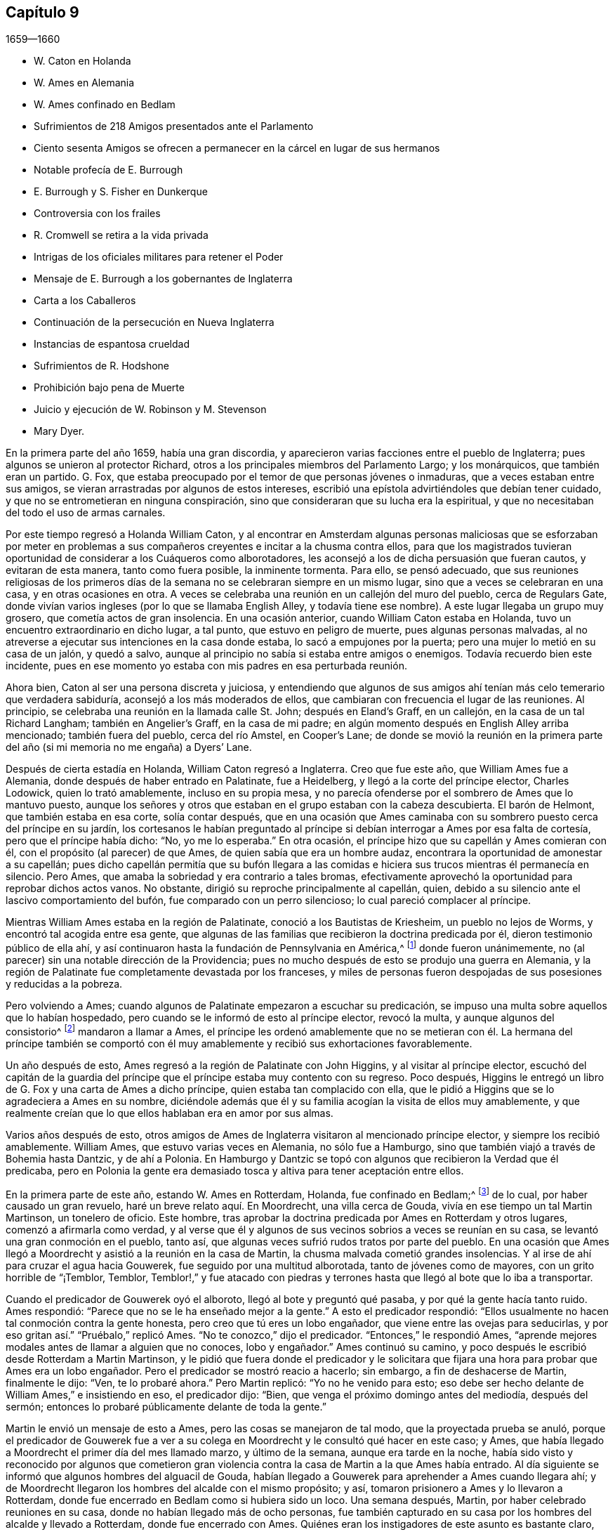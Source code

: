 == Capítulo 9

[.section-date]
1659--1660

[.chapter-synopsis]
* W. Caton en Holanda
* W. Ames en Alemania
* W. Ames confinado en Bedlam
* Sufrimientos de 218 Amigos presentados ante el Parlamento
* Ciento sesenta Amigos se ofrecen a permanecer en la cárcel en lugar de sus hermanos
* Notable profecía de E. Burrough
* E. Burrough y S. Fisher en Dunkerque
* Controversia con los frailes
* R. Cromwell se retira a la vida privada
* Intrigas de los oficiales militares para retener el Poder
* Mensaje de E. Burrough a los gobernantes de Inglaterra
* Carta a los Caballeros
* Continuación de la persecución en Nueva Inglaterra
* Instancias de espantosa crueldad
* Sufrimientos de R. Hodshone
* Prohibición bajo pena de Muerte
* Juicio y ejecución de W. Robinson y M. Stevenson
* Mary Dyer.

En la primera parte del año 1659, había una gran discordia,
y aparecieron varias facciones entre el pueblo de Inglaterra;
pues algunos se unieron al protector Richard,
otros a los principales miembros del Parlamento Largo; y los monárquicos,
que también eran un partido.
G+++.+++ Fox, que estaba preocupado por el temor de que personas jóvenes o inmaduras,
que a veces estaban entre sus amigos,
se vieran arrastradas por algunos de estos intereses,
escribió una epístola advirtiéndoles que debían tener cuidado,
y que no se entrometieran en ninguna conspiración,
sino que consideraran que su lucha era la espiritual,
y que no necesitaban del todo el uso de armas carnales.

Por este tiempo regresó a Holanda William Caton,
y al encontrar en Amsterdam algunas personas maliciosas que se esforzaban por
meter en problemas a sus compañeros creyentes e incitar a la chusma contra ellos,
para que los magistrados tuvieran oportunidad de considerar a los Cuáqueros como alborotadores,
les aconsejó a los de dicha persuasión que fueran cautos, y evitaran de esta manera,
tanto como fuera posible, la inminente tormenta.
Para ello, se pensó adecuado,
que sus reuniones religiosas de los primeros días de la
semana no se celebraran siempre en un mismo lugar,
sino que a veces se celebraran en una casa, y en otras ocasiones en otra.
A veces se celebraba una reunión en un callejón del muro del pueblo,
cerca de Regulars Gate,
donde vivían varios ingleses (por lo que se llamaba English Alley,
y todavía tiene ese nombre).
A este lugar llegaba un grupo muy grosero, que cometía actos de gran insolencia.
En una ocasión anterior, cuando William Caton estaba en Holanda,
tuvo un encuentro extraordinario en dicho lugar, a tal punto,
que estuvo en peligro de muerte, pues algunas personas malvadas,
al no atreverse a ejecutar sus intenciones en la casa donde estaba,
lo sacó a empujones por la puerta; pero una mujer lo metió en su casa de un jalón,
y quedó a salvo, aunque al principio no sabía si estaba entre amigos o enemigos.
Todavía recuerdo bien este incidente,
pues en ese momento yo estaba con mis padres en esa perturbada reunión.

Ahora bien, Caton al ser una persona discreta y juiciosa,
y entendiendo que algunos de sus amigos ahí tenían
más celo temerario que verdadera sabiduría,
aconsejó a los más moderados de ellos,
que cambiaran con frecuencia el lugar de las reuniones.
Al principio, se celebraba una reunión en la llamada calle St. John;
después en Eland`'s Graff, en un callejón, en la casa de un tal Richard Langham;
también en Angelier`'s Graff, en la casa de mi padre;
en algún momento después en English Alley arriba mencionado; también fuera del pueblo,
cerca del río Amstel, en Cooper`'s Lane;
de donde se movió la reunión en la primera parte
del año (si mi memoria no me engaña) a Dyers`' Lane.

Después de cierta estadía en Holanda, William Caton regresó a Inglaterra.
Creo que fue este año, que William Ames fue a Alemania,
donde después de haber entrado en Palatinate, fue a Heidelberg,
y llegó a la corte del príncipe elector, Charles Lodowick, quien lo trató amablemente,
incluso en su propia mesa,
y no parecía ofenderse por el sombrero de Ames que lo mantuvo puesto,
aunque los señores y otros que estaban en el grupo estaban con la cabeza descubierta.
El barón de Helmont, que también estaba en esa corte, solía contar después,
que en una ocasión que Ames caminaba con su sombrero
puesto cerca del príncipe en su jardín,
los cortesanos le habían preguntado al príncipe si
debían interrogar a Ames por esa falta de cortesía,
pero que el príncipe había dicho: "`No, yo me lo esperaba.`"
En otra ocasión, el príncipe hizo que su capellán y Ames comieran con él,
con el propósito (al parecer) de que Ames, de quien sabía que era un hombre audaz,
encontrara la oportunidad de amonestar a su capellán;
pues dicho capellán permitía que su bufón llegara a las comidas
e hiciera sus trucos mientras él permanecía en silencio.
Pero Ames, que amaba la sobriedad y era contrario a tales bromas,
efectivamente aprovechó la oportunidad para reprobar dichos actos vanos.
No obstante, dirigió su reproche principalmente al capellán, quien,
debido a su silencio ante el lascivo comportamiento del bufón,
fue comparado con un perro silencioso; lo cual pareció complacer al príncipe.

Mientras William Ames estaba en la región de Palatinate,
conoció a los Bautistas de Kriesheim, un pueblo no lejos de Worms,
y encontró tal acogida entre esa gente,
que algunas de las familias que recibieron la doctrina predicada por él,
dieron testimonio público de ella ahí,
y así continuaron hasta la fundación de Pennsylvania en América,^
footnote:[A mediados de la década de 1680.]
donde fueron unánimemente, no (al parecer) sin una notable dirección de la Providencia;
pues no mucho después de esto se produjo una guerra en Alemania,
y la región de Palatinate fue completamente devastada por los franceses,
y miles de personas fueron despojadas de sus posesiones y reducidas a la pobreza.

Pero volviendo a Ames; cuando algunos de Palatinate empezaron a escuchar su predicación,
se impuso una multa sobre aquellos que lo habían hospedado,
pero cuando se le informó de esto al príncipe elector, revocó la multa,
y aunque algunos del consistorio^
footnote:[En la Iglesia Romana, consejo de cardenales con o sin el Papa.]
mandaron a llamar a Ames,
el príncipe les ordenó amablemente que no se metieran con él. La hermana del príncipe
también se comportó con él muy amablemente y recibió sus exhortaciones favorablemente.

Un año después de esto, Ames regresó a la región de Palatinate con John Higgins,
y al visitar al príncipe elector,
escuchó del capitán de la guardia del príncipe que
el príncipe estaba muy contento con su regreso.
Poco después, Higgins le entregó un libro de G. Fox y una carta de Ames a dicho príncipe,
quien estaba tan complacido con ella,
que le pidió a Higgins que se lo agradeciera a Ames en su nombre,
diciéndole además que él y su familia acogían la visita de ellos muy amablemente,
y que realmente creían que lo que ellos hablaban era en amor por sus almas.

Varios años después de esto,
otros amigos de Ames de Inglaterra visitaron al mencionado príncipe elector,
y siempre los recibió amablemente.
William Ames, que estuvo varias veces en Alemania, no sólo fue a Hamburgo,
sino que también viajó a través de Bohemia hasta Dantzic, y de ahí a Polonia.
En Hamburgo y Dantzic se topó con algunos que recibieron la Verdad que él predicaba,
pero en Polonia la gente era demasiado tosca y altiva para tener aceptación entre ellos.

En la primera parte de este año, estando W. Ames en Rotterdam, Holanda,
fue confinado en Bedlam;^
footnote:[Un manicomio.]
de lo cual, por haber causado un gran revuelo, haré un breve relato aquí. En Moordrecht,
una villa cerca de Gouda, vivía en ese tiempo un tal Martin Martinson,
un tonelero de oficio.
Este hombre, tras aprobar la doctrina predicada por Ames en Rotterdam y otros lugares,
comenzó a afirmarla como verdad,
y al verse que él y algunos de sus vecinos sobrios a veces se reunían en su casa,
se levantó una gran conmoción en el pueblo, tanto así,
que algunas veces sufrió rudos tratos por parte del pueblo.
En una ocasión que Ames llegó a Moordrecht y asistió a la reunión en la casa de Martin,
la chusma malvada cometió grandes insolencias.
Y al irse de ahí para cruzar el agua hacia Gouwerek,
fue seguido por una multitud alborotada, tanto de jóvenes como de mayores,
con un grito horrible de "`¡Temblor, Temblor,
Temblor!,`" y fue atacado con piedras y terrones
hasta que llegó al bote que lo iba a transportar.

Cuando el predicador de Gouwerek oyó el alboroto, llegó al bote y preguntó qué pasaba,
y por qué la gente hacía tanto ruido.
Ames respondió: "`Parece que no se le ha enseñado mejor a la gente.`"
A esto el predicador respondió:
"`Ellos usualmente no hacen tal conmoción contra la gente honesta,
pero creo que tú eres un lobo engañador, que viene entre las ovejas para seducirlas,
y por eso gritan así.`" "`Pruébalo,`" replicó Ames.
"`No te conozco,`" dijo el predicador.
"`Entonces,`" le respondió Ames,
"`aprende mejores modales antes de llamar a alguien que no conoces, lobo y engañador.`"
Ames continuó su camino, y poco después le escribió desde Rotterdam a Martin Martinson,
y le pidió que fuera donde el predicador y le solicitara
que fijara una hora para probar que Ames era un lobo engañador.
Pero el predicador se mostró reacio a hacerlo; sin embargo,
a fin de deshacerse de Martin, finalmente le dijo: "`Ven, te lo probaré ahora.`"
Pero Martin replicó: "`Yo no he venido para esto;
eso debe ser hecho delante de William Ames,`" e insistiendo en eso, el predicador dijo:
"`Bien, que venga el próximo domingo antes del mediodía, después del sermón;
entonces lo probaré públicamente delante de toda la gente.`"

Martin le envió un mensaje de esto a Ames, pero las cosas se manejaron de tal modo,
que la proyectada prueba se anuló,
porque el predicador de Gouwerek fue a ver a su colega
en Moordrecht y le consultó qué hacer en este caso;
y Ames, que había llegado a Moordrecht el primer día del mes llamado marzo,
y último de la semana, aunque era tarde en la noche,
había sido visto y reconocido por algunos que cometieron gran violencia
contra la casa de Martin a la que Ames había entrado.
Al día siguiente se informó que algunos hombres del alguacil de Gouda,
habían llegado a Gouwerek para aprehender a Ames cuando llegara ahí;
y de Moordrecht llegaron los hombres del alcalde con el mismo propósito; y así,
tomaron prisionero a Ames y lo llevaron a Rotterdam,
donde fue encerrado en Bedlam como si hubiera sido un loco.
Una semana después, Martin, por haber celebrado reuniones en su casa,
donde no habían llegado más de ocho personas,
fue también capturado en su casa por los hombres del alcalde y llevado a Rotterdam,
donde fue encerrado con Ames.
Quiénes eran los instigadores de este asunto es bastante claro, aunque yo no los mencione.

Después de que Ames había estado un poco más de tres semanas en Bedlam,
el representante-gobernador de la casa fue el 27 del mes adonde él y Martin por la noche,
y les dijo: "`Si yo estuviera en sus lugares,
saldría.`" Esto hizo que Ames le preguntara si él les permitiría hacerlo.
El representante les respondió, que él no les estorbaría. Entonces Ames replicó:
"`No seré considerado un hombre que se escapó de la cárcel.`"
El representante respondió: "`No,
¿por qué serías considerado así? Puedes salir libremente;
no hay nada cerrado y la puerta estará abierta para ti,
porque los gobernantes piensan que no deberías permanecer aquí.`" Entonces Ames dijo:
"`Bien, entonces, tengo la intención de salir mañana.`"

Al día siguiente la esposa de Martin llegó a ver a su esposo,
pero el representante le dijo que él tenía una orden por escrito del alcalde que decía,
que en lugar de dejar que la esposa de Martin lo viera,
él dejaría que Martin y Ames salieran juntos.
Y así, 28 del mes por la mañana, los dejaron salir.
Pero ellos se quedaron en Rotterdam,
con la intención de no salir de la ciudad antes de
haberle avisado al alcalde de su salida,
para no dar oportunidad a que se dijera que habían
escapado de prisión. Y no en vano fueron tan cautelosos,
porque al día siguiente, por la mañana, el representante fue donde ellos y les dijo:
"`Les pido que no me metan en problemas, porque soy un hombre viejo;
el alcalde ha estado conmigo y me ha preguntado por ustedes,
y yo le respondí que ustedes habían salido; pero él se lo tomó muy mal.
Así, pues, les pido que le digan a él que ustedes salieron sin mi conocimiento.`"
Pero esto no se podía esperar de Ames, a quien conocí muy bien, porque creo de verdad,
que él habría preferido morir que decir una mentira;
porque en este caso él estaba sin ninguna duda en la misma mente
en la que estaba Christian Languedul (un tío de mi abuela materna),
quien, estando en Antwerp (junto con otros mártires),
fue llevado a la hoguera para ser quemado y gritó sin inmutarse:
"`¡Si nosotros hubiéramos dicho una sola vez una mentira,
nos habríamos librado de esto!`"
Pero de vuelta a Ames;
él le dijo al representante que él tenía la intención de ir y hablar con el alcalde,
y que si le disgustaba la salida de ellos, podía meterlos de nuevo donde habían estado,
porque ellos no querían que los llamaran fugitivos.

Entonces ambos fueron donde el alcalde y le contaron de qué manera habían salido,
diciéndole además, que ellos no querían que se dijera que eran fugitivos.
"`Ese nombre,`" dijo el alcalde,
"`es el que habrían recibido si se hubieran ido de la ciudad,
porque el representante me dijo que ustedes habían salido al quebrar una ventana.`"
Después de un intercambio de palabras, añadió:
"`No tengo nada que objetar contra sus vidas ni conductas,
ya que sólo he oído buenos informes de ustedes, ni tampoco busco perseguirlos; pero,
¿estarían dispuestos a regresar a Bedlam?`"
Ames respondió: "`Estamos aquí delante de ti, puedes hacer con nosotros lo que quieras.
Si deseas que regresemos ahí, lo haremos.`"
Al indicar el alcalde que ese era su deseo,
dijo que ellos podían ir y caminar en los jardines hasta que llegara otra orden.
Así, el 31 del mes, fueron encerrados de nuevo en huecos separados.
Entonces Ames le dijo al representante que el alcalde les había dicho,
que él había sido informado por el representante,
que ellos habían salido al quebrar una ventana.
Pero el representante negó haber dicho eso.
Ellos permanecieron detenidos ahí por un tiempo y fueron visitados con frecuencia,
a menudo, por personas que no buscaban más que burlarse de ellos.
Entre estas un cierto clérigo, que llegó tan lejos como para decir,
que Ames era un engañador porque usaba botones de estaño,
para hacerle creer a las personas que eran de plata.
Mientras Ames estuvo confinado ahí, escribió algunos documentos que publicó después,
y entre ellos estaba una contestación a la respuesta que había dado un tal Jacob Koelman,
a ochenta y tres preguntas formuladas por dicho Ames.
Cuando finalmente fueron puestos en libertad, Ames viajó a Alemania,
como ha sido dicho antes, y de ahí regresó a su país nativo,
y después de un tiempo regresó a Holanda, al igual que William Caton.

Ahora regreso a Inglaterra,
donde se publicó de forma impresa un relato de los sufrimientos del pueblo llamado Cuáqueros,
el cual al ser presentado al Parlamento, se le entregó al presidente Thomas Bampfield.
Este contenía un relato de más de ciento cuarenta personas,
todas especificadas por nombre, que por celebrar reuniones, rehusar hacer un juramento,
no quitarse el sombrero, no pagar los diezmos, o viajar por todo el país,
habían sido capturados y encarcelados.
Muchos habían sido despojados de sus bienes, y veintiuno de estos habían muerto,
bien por enfermedades en prisión, bien por violentos maltratos.
Entre estos estaba un tal Richard Sale, de West Chester, quien siendo alguacil,
hizo comparecer ante él a un ministro del pueblo llamado Cuáqueros,
con una orden que lo declaraba vagabundo, cuya conducta convenció tanto al alguacil,
que le dio la libertad.
Y como el mencionado Sale llegó a ver cómo los sacerdotes
y las personas estaban extremadamente oscurecidas,
realizó un acto extraordinario para mostrarles por medio de una señal,
que ellos necesitaban ser alumbrados; a saber,
entró en pleno día con una linterna y una candela encendida a la '`casa
del campanario,`' durante el sermón. Pero esto fue resentido a tal grado,
que por orden del alcalde fue puesto en prisión,
y arrojado a un hueco llamado Little Ease.
Este hueco era muy estrecho, y no podía contener bien su cuerpo;
y fue introducido con tal violencia, que su cuerpo quedó herido y él escupía sangre.
Poco después de esto se enfermó gravemente,
su cuerpo se hinchó (debido a lo apretado que estaba
dentro del hueco) y murió con gran dolor.

En el antes mencionado recuento impreso,
también se mostraba que en los últimos seis años cerca de dos mil personas,
por ser Cuáqueras, habían sufrido en sus cuerpos y posesiones.
A este relato se le añadió un documento firmado por más
de ciento sesenta personas (varias de las cuales yo conocía),
en el que le ofrecían al Parlamento ponerse en el lugar de sus hermanos confinados,
ya fuera en prisiones, casas de corrección o mazmorras,
siendo que algunos estaban encadenados y que otros yacían enfermos sobre un poco de paja,
y se declaraban listos a intercambiar lugares con ellos por verdadero amor,
para que pudieran salir y no morir por los sufrimientos,
como ya había sucedido con muchos; para evitarlo,
estaban dispuestos a asumir los sufrimientos de sus hermanos y dar sus vidas por ellos.
Debajo de sus nombres añadieron: "`Si hubiéramos sido de la raza de Esaú,
habríamos desfallecido antes de este tiempo; y si hubiéramos sido de la progenie de Caín,
habríamos peleado con su arma.
Pero este nunca fue, ni es ahora,
el camino de los justos y escogidos desde la fundación del mundo,
de los cuales somos nosotros.`"
Este documento fue entregado al Parlamento en el mes llamado abril,
pero no encuentro que se haya aceptado el ofrecimiento,
ni que se haya hecho algo por liberar a los prisioneros.

Por esta época,
Edward Burrough publicó también un documento que contenía
una predicción muy sorprendente de lo que sucedió después,
cuando el rey Charles II fue puesto en el trono.
En este dice, que en el primer mes, mientras viajaba en Warwickshire,
sus meditaciones estaban centradas en el Señor,
y al considerar los injustos y deplorables sufrimientos que habían
sido infligidos al pueblo del Señor durante esos pocos años,
un clamor lo había atravesado: "`¡El Señor será vengado,
el Señor será vengado de sus enemigos, y Él vengará la causa de Su pueblo!`"
Este clamor lo golpeó profundamente, y por ello,
su corazón se quebrantó y su espíritu se derritió delante del Señor,
y le pareció que se le decía: "`Escríbeles a los gobernantes y adviérteles una vez más,
de la recompensa e indignación que están a punto de caer sobre ellos; es decir,
de la justa recompensa que recibirían por todas sus acciones.
Según han hecho, así les será hecho.
Así como han buscado destruir la generación de los justos,
así serán destruidos de la faz de la tierra.
Así como han juzgado y condenado injustamente al inocente,
así serán condenados y justamente juzgados por el Señor. Así como han
arrojado los cuerpos de los pobres corderos de Cristo en prisión,
y han sido una trampa para ellos, así serán atrapados y llevados en cautiverio.
Así como han hecho que los bienes y posesiones del inocente se arruinen,
y los han hecho presa, así también la maldición del Señor arruinará sus bienes.
En efecto, así como han hecho ellos, les será hecho; y así como han medido a otros,
serán medidos de nuevo.`"
"`Entonces,`" dijo E. Burrough, "`vi cerca una gran miseria y desolación, o sea,
vi la espada del Señor que los debía matar.
Contemplé que estaba lista para la matanza, y en la consciencia de estas cosas,
una tristeza cayó sobre mi espíritu al considerar
la desolación y el juicio que estaban cerca,
a punto de ser ejecutados sobre los crueles opresores.`"
Por esto, les escribió lo siguiente:

[.embedded-content-document.paper]
--

Por tanto, a todos ustedes gobernantes,
y a todos los que han pisoteado la herencia de Dios,
y a todos los que han desatendido las muchas advertencias que han recibido, les digo,
en el poder del Señor Dios, en Su dominio y por Su Espíritu:
Esta es una advertencia más para ustedes de parte del Señor,
de que estas cosas ciertamente deben suceder y ser cumplidas en su tiempo;
ningún hombre será capaz de liberar a su hermano,
sino que cada uno llevará su propia carga y beberá su propia copa preparada
para él. Y aunque esto ha sido considerado una cosa liviana entre ustedes,
y han despreciado la reprensión y continuado sin temor,
aun así el Señor los ha perdonado, y no ha ejecutado rápidamente el juicio sobre ustedes,
sino que ha esperado que regresen.
Sin embargo, no han aceptado el trato del Señor hacia ustedes al perdonarlos,
y por tanto, Sus juicios serán mayores sobre ustedes.

Vengan ahora al Testigo en sus propias consciencias
y díganme qué mal ha hecho este pueblo.
El bien de quién han tomado o qué han buscado de ustedes.
En qué han sido ellos una carga para ustedes,
sino en reprender sus iniquidades y desear su redención. Si sólo
consideraran esto y confesaran la Verdad en sus consciencias,
¿no les diría esta que ellos han sufrido pacientemente
todas las cosas que ustedes cruelmente les han impuesto?
¿No han caminado pacíficamente para con ustedes, y andado humilde,
mansa y justamente entre sus vecinos?
¿No han sido ellos mansos e inocentes como corderos,
y como ovejas delante de los trasquiladores?
¿Han ofendido a alguien?
¿Han buscado derrocar el gobierno, o han buscado alguna vez venganza contra sus enemigos?
¿Qué daño le han hecho a una persona o propiedad, excepto a Satanás y su reino?
¿No han buscado reformar y rescatar a los impíos de sus caminos?
¿No se han compadecido y orado por sus enemigos?
¿No han caminado en todas las cosas con buena consciencia
hacia el Señor y hacia todos los hombres?
Sí, mis amigos, en el día del Señor,
cuando el Testigo en sus consciencias no sea limitado, sino que hable claramente,
y cuando el Juez imparcial aparezca en Su trono, entonces admitirán estas cosas.

Por tanto, les digo: Reciban el juicio del Señor para que los purifique, de lo contrario,
el juicio los destruirá. Vengan y sean más sabios,
a fin de que algunos de ustedes sean como un tizón
arrancado del fuego y salvado de ser consumido;
porque la visitación del Señor se acerca a su fin,
cuando Su amorosa bondad se cerrará para ustedes y Su paciencia se volverá furia.
Él hará que ustedes sepan que nosotros somos Su pueblo, con quienes se han portado así;
sí, lo sabrán repentinamente.
¡Oh, qué les diré!
Porque el profundo sentido de esto permanece sobre mi corazón cuando considero,
que en todas las edades el Señor ha vengado la causa de Su pueblo,
y cuando el tiempo de sus sufrimientos había expirado,
rompía las ataduras de iniquidad y los liberaba.
Así Lo hizo con el Israel de antaño; muchas veces Su manera de tratar con Su pueblo fue,
abatirlo por medio de los sufrimientos y levantarlo de nuevo en gloria;
y permitir que los enemigos se gloriaran sobre ellos por un tiempo,
para que Él pudiera derribarlos.
Y así lo hizo en Inglaterra, en el caso de los obispos y sus perseguidores,
contra el pobre pueblo en ese entonces llamado Puritanos.
¿No confundió Él a ese grupo perseguidor y liberó a Su pueblo?
¿Acaso no es Él, el mismo hoy?
¿No efectuará Él la misma obra este día? Sí, sin ninguna duda, y hará mucho más,
en la medida que la manifestación de la Verdad sea
más clara de lo que era en los días de ellos,
y en la medida que los gobernantes y el pueblo de
esta nación rechacen un testimonio más claro,
que el testimonio de los Católicos en los días de la reina Mary,
o el de los obispos y prelados en los días de ellos.
Porque el Señor ha mirado los sufrimientos de Su pueblo y ha dicho:
"`Suficiente;`" pues los ha probado y hallado fieles,
y todo esto ha sido permitido para probarlos, no para destruirlos.
Y así como Él los ha preservado en paciencia y paz a través de todo,
así les dará corazones para que caminen de manera digna de su liberación.
Y así como han abundado en paciencia en sus sufrimientos,
así abundarán en alabanzas eternas en el día de su liberación,
cuando el Señor quebrante el yugo de los oprimidos y libere a Su pueblo interna y externamente.
Entonces cantarán al Señor sobre todos sus enemigos,
quienes serán atormentados y confundidos en el doloroso disgusto del Señor;
porque la recompensa de ellos viene y su recompensa será como su obra,
y Él les dará dolor y angustia, en lugar de gozo.

Pero, de nuevo, cuando consideraba la longanimidad,
paciencia y tolerancia del pueblo inocente del Señor bajos todos sus sufrimientos,
y miraba su inocencia y su justicia,
y el espíritu de santidad con el que el Señor los ha bendecido, mi corazón se alegraba.
Y mi gozo era mayor cuando contemplaba su inocencia y lo irreprensible de su causa,
mediante lo cual la injusticia de sus sufrimientos se hacía más evidente.
Y cuando miraba y contemplaba cómo se incrementaban bajo todos sus sufrimientos,
y cómo convertía el Señor todas estas cosas para
el bien de ellos y para derrota de sus enemigos,
y cómo por la forma en que sus enemigos intentaban
destruirlos para que no fueran un pueblo,
el Señor los incrementaba maravillosamente para que fueran un gran pueblo;
porque a través de todo esto han crecido en vida y poder, en fuerza y número,
y así han sido animados a seguir al Señor con más celo y valentía;
en la consideración de esto me regocijé y magnifiqué al Señor,
porque había hecho surgir Su alabanza, incluso a través de la maldad del impío,
y porque había incrementado a Su pueblo y lo había
exaltado a través de la crueldad de todos sus enemigos.
Cuando consideraba cómo el Señor les ha dado dominio y cómo
ha llevado sus vidas a reinar sobre todos sus enemigos,
estas cosas eran de alegría para mí. Al mirar retrospectivamente
en las edades y ver que no había habido nada,
que no había habido un pueblo por generaciones que hubiera crecido y se
hubiera levantado a través de toda oposición como ha sucedido con este,
es una señal y un testimonio de que somos del Señor, y que estas cosas son sólo de Él,
para Él y por Él, para que Él sea alabado por los siglos de los siglos.

Además, cuando considero cómo ha llevado a cabo el Señor esta obra entre Su pueblo,
que no ha sido por nada del hombre, ni por el brazo de la carne,
sino que en pura inocencia y sencillez se ha realizado;
que no ha sido por la sabiduría de este mundo, ni por hombres en lugares de honor,
ni de poder en las naciones, porque este pueblo ha carecido de todas esas cosas;
y que lo que son ahora, ha sido a través de la oposición de todo esto,
pues ellos no han tenido a ninguno de los grandes hombres
de la tierra a su lado para defenderlos ni establecerlos,
sino que todos han estado contra ellos; y que de hecho,
opresión y tiranía han sido ejecutadas sobre ellos,
en lugar de alguna aprobación o justificación de los hombres en autoridad externa;
entonces, puede ser verdaderamente dicho, que no hay nada del hombre en esta obra,
sino que toda es del Señor y por Su propio poder;
y que el inicio y realización de estas cosas han sido de
manera contraria a todas las falsas sectas y falsas iglesias.
Porque sabemos que todas las sectas en esta nación se han levantado y se han establecido,
a través del consentimiento de los hombres que tienen un lugar y poder;
y que el surgimiento y caída de todas las iglesias falsas han dependido del hombre,
de la sabiduría de este mundo y de la autoridad de los poderes de la tierra.
En la medida que los poderes de la tierra se han colocado al lado de ellas,
así han sido erigidas; y en el disgusto de la autoridad, han sido derribadas.
Pero en cuanto a este pueblo,
ellos han sido levantados por el Señor y establecidos por Él,
aún en contra de todos los hombres.

Por tanto, que todos los perseguidores se inclinen delante del Señor,
y que todos los santos caminen humildemente ante Su vista,
y continúen en esa vida inocente en la que han comenzado.
Que nunca olviden las misericordias del Señor y lo que Él ha llevado a cabo,
quien ha manifestado grandes cosas y hará aún más,
para la confusión de todos Sus enemigos y alabanza de Su pueblo escogido.
Todos ustedes santos sobre la tierra,
miren al Señor continuamente y no se vuelvan a ídolos,
sino que el Señor sea el gozo de ustedes para siempre.

[.signed-section-signature]
E+++.+++ B.

--

No mucho después de la publicación de este documento, en el mes llamado mayo,
Edward Burrough y Samuel Fisher fueron de Dover a Dunkirk,
donde había una guarnición inglesa.
La noticia de la llegada de ellos se esparció rápidamente por el pueblo.
Como el gobernador Lockhart no estaba ahí, su representante, el coronel Alsop,
con el consejo de oficiales, envió a buscarlos;
y cuando llegaron les preguntaron qué asunto los
había llevado ahí. Ellos respondieron a esto,
y a la mañana siguiente indicaron por escrito, que habían ido a visitar a los Jesuitas,
frailes, sacerdotes y a otros Católicos,
para mostrarles los errores de sus caminos y la falsedad de su adoración, etc.,
ya que habían sido llamados a predicar el evangelio eterno a las naciones.
Estuvieron algunas horas conversando con el mencionado representante y los oficiales,
y fueron tratados con amabilidad; pero el representante dijo, sin embargo,
que sería peligroso para ellos permanecer en el pueblo,
y por eso les pidió que se fueran.
A esto ellos respondieron, que si él lo deseaba, no podían recibir tal deseo,
y que si se los ordenaba, no podían obedecer su orden en ese caso,
porque no podían irse del pueblo a menos que fuera por la voluntad de Dios,
según la cual habían llegado ahí. Después de mucho razonar los dejaron ir,
y al día siguiente fueron a ver a los frailes Capuchinos,
y tuvieron una conversación con los principales de ellos en su jardín,
acerca de la luz de Cristo con la que todo hombre es alumbrado.
También les dijeron que el poderoso día del Señor estaba cerca de ellos,
y que el Señor había venido a buscarlos y a probarlos, y que Él talaría sus caminos,
adoraciones y obras idólatras.
Al día siguiente Burrough les escribió algunas preguntas
a los frailes y monjas del pueblo y alrededores,
que les fueron enviadas en Latín. La introducción dice así:

[.embedded-content-document.letter]
--

El poderoso día del Señor ha llegado, y viene sobre ustedes y sobre todo el mundo.
Despierten, despierten, los que duermen en la tierra,
porque el terrible Dios se está levantando para pleitear contra ustedes,
y darle a todo el mundo la copa de Su feroz indignación, por causa de sus idolatrías,
hipocresías y abominaciones que han corrompido la tierra,
y han subido delante de Él y lo han provocado.
El clamor de los justos que han sido golpeados y llevados a la muerte,
ha entrado en los oídos del Altísimo, y Su espada, que es la Palabra de Su boca,
se ha despertado para herir y destruir a todos Sus enemigos.
El día de la visitación a ustedes ha llegado,
en el que el Señor los escudriña y prueba para recompensarlos;
y esta es la palabra del Señor para ustedes.

Por tanto, soy movido por el Señor a plantearles algunas preguntas,
para la prueba de sus espíritus y caminos; de las cuales solicito su respuesta,
para que todas las cosas puedan ser llevadas a la luz y al verdadero juicio,
y que ustedes sean juzgados justamente, y para que por el Espíritu del Señor,
sean absueltos o condenados de acuerdo con sus obras.

--

Estas preguntas se referían, en parte, a las órdenes^
footnote:[Hermandades religiosas reconocidas por la iglesia Católica.]
de frailes y monjas, si una cosa así existía en la iglesia en los días de los apóstoles;
y con respecto a la adoración y a las ceremonias Católicas,
se demandaba prueba de su legitimidad a partir de las Sagradas Escrituras.
Después de la entrega de estas preguntas a los Capuchinos,
Edward Burrough y Samuel Fisher también fueron a los frailes de otras órdenes,
y entraron en conversaciones con ellos,
pero sus sencillas palabras contra los ritos y ceremonias idólatras no encontraron entrada.
Después de una estancia en el pueblo, habiendo ido al seminario de los Jesuitas,
entraron en discusión con su principal rector,
y después de una conferencia de aproximadamente tres horas, él se cansó,
y alegando tener otros asuntos, dijo que no se quedaría más con ellos;
y así se separaron.
Ellos le preguntaron al rector si él aceptaría más conversaciones en otro momento,
pero él se rehusó. Burrough después le escribió una carta, cuyo inicio es así:

[.embedded-content-document.letter]
--

Amigo, tu sabiduría y tu conocimiento son terrenales y sensuales,
y por eso no puedes conocer las cosas del reino de Dios.
+++[+++Y concluyó con esta pregunta:]
¿Qué es esa ramera que se ha sentado sobre multitudes?
¿Qué es esa copa de oro en su mano?
¿Qué son las abominaciones y fornicación de las que está llena su copa,
que ha hecho que reyes y pueblos beban?

--

Pero ni estas preguntas ni las otras fueron respondidas.
Burrough y Fisher también visitaron a las monjas; y ellas,
hablándoles a través de una reja,
les preguntaron si ellos eran de la orden de los llamados Cuáqueros,
y al percibir pronto que sí lo eran,
les dijeron que no podían escucharlos y se fueron enseguida.
Edward Burrough también les escribió algunas proposiciones a los Jesuitas,
sacerdotes y frailes,
en las que particularmente describía la tiranía de la iglesia de Roma,
en su verdadera naturaleza;
y estas proposiciones les fueron enviadas en latín.
Ellos permanecieron todavía unos días en el pueblo,
y tuvieron varias reuniones entre los soldados ingleses.
Burrough también les escribió a ellos y les pidió que fueran fieles al Señor,
y que no buscaran sus propios fines, sino el honor de Dios.
También les mostró cuál era su deber en su puesto militar, y les dijo:
"`¿Qué saben ustedes,
si el Señor tiene una buena obra para que hagan si son fieles a Él? Sé,
que la obra del Señor es hacer a los hombres verdaderamente religiosos,`" dijo él,
"`sin embargo, Él puede obrar a través de ustedes para derribar las zarzas y los espinos,
las rocas y collados que se han establecido contra el Señor.`" También les aconsejó,
que si en algún momento una obra así llegaba a ser su suerte, no fueran ambiciosos,
ni vanagloriosos,
sino que se empeñaran en buscar la anulación de la
inquisición católica y de sus crueles leyes.
Y les encargó a los oficiales que no fueran tiranos ni opresores con los soldados pobres,
sino cariñosos y mansos, y ejemplos de toda bondad para con ellos.
Y luego agregó: "`Y así, al no tener pecado sobre sus consciencias,
enfrentarán a sus enemigos con valentía, y no le temerán a la muerte,
sino que estarán dispuestos a ofrecer sus vidas por una buena causa.`"
Pero para que nadie pensara que estaba a favor de portar armas,
sino a favor de ser inofensivos y de no oponer resistencia,
también les dijo que el Señor tenía una obra más honorable, es decir,
destruir el reino del diablo y el terreno de las guerras.
Y que había que buscar una victoria más honorable, a saber, la victoria sobre el pecado, etc.

Burrough y Fisher, una vez enviados a llamar por el gobernador Lockhart,
encontraron a muchos oficiales con él, y después de una amistosa conversación,
ellos les aconsejaron moderación y temor de Dios, y así se separaron.
Y después de haber cumplido su servicio en el pueblo, regresaron a Inglaterra.

No mucho después de esto,
Burrough dio a conocer las mencionadas preguntas en forma impresa,
y también escribió un documento para el Parlamento,
en el que exhortaba a los miembros de esa asamblea
a temer a Dios y a no oprimir a las personas honestas,
sino a liberarlas de la opresión y tiranía;
no fuera a ser que el Señor cayera sobre ellos repentinamente y los hiciera pedazos.

Al encontrarse que el poder del protector Richard Cromwell ya estaba declinando,
fue convencido por los oficiales del ejército a que disolviera este Parlamento,
el cual había comenzado a investigar cómo se empleaban los subsidios;
y por dirección de algunos de los principales republicanos,
el Parlamento Largo fue llamado de nuevo.
Este Parlamento creó un comité de seguridad para
detener a los que perturbaban el orden público,
y para hacer cambios entre los oficiales militares,
ya fuera destituyéndolos o por algún otro medio.
Y a medida que este Parlamento crecía en poder, también erigió un consejo de estado,
y luego se le mandó un mensaje a Richard Cromwell
(quien ya estaba desprovisto de todo poder),
para que desalojara el palacio de Whitehall, lo que finalmente hizo,
ya que el Parlamento le concedió dos mil libras por gastos de mudanza,
y prometió pagar sus deudas contraídas por el público.
Su hermano Henry, que era el representante de Irlanda,
también fue llamado por el Parlamento a que regresara, y así,
estos dos hermanos fueron reducidos de nuevo al estado de ciudadanos particulares.

Entonces E. Burrough le escribió una carta al Parlamento,
y en esta los exhortaba seriamente a desistir de toda persecución por motivo religioso,
y a quitar las leyes que la permitían. Por este tiempo hubo
una insurrección en Cheshire en apoyo al rey Charles,
bajo el mando de sir George Booth, quien, habiendo recibido una comisión del príncipe,
reunió tal número de seguidores que se apoderó de la ciudad de Chester.
Entretanto,
el Parlamento había mandado a Edmund Ludlow a Irlanda para
que fuera el comandante en jefe del ejército ahí,
en lugar de Henry Cromwell,
y el general Lambert fue enviado con un ejército contra Booth.
Ahora bien,
dado que algunas personas temerarias que se hacían llamar Cuáqueros
estaban a favor de tomar las armas bajo el mando de Lambert,
y hallar que el comité de seguridad ofrecía grandes
posiciones y mandos a algunos de esa persuasión,
para arrastrarlos de la verdad que profesaban,
G+++.+++ Fox escribió un documento en el que mostraba lo ilícito de las guerras y peleas,
presentándolas como una obra que no correspondía en absoluto a los seguidores de Cristo.
Exhortó a sus amigos a que no se unieran con los que tomaban armas,
sino a que pelearan sólo con las armas espirituales,
las que quitarían la razón de todas las armas carnales.
Esto también lo recomendaba en su predicación,
pues él afirmaba y practicaba siempre una vida pacífica e inofensiva.

En cuanto a George Booth, fue derrotado y al tratar de escapar vestido con ropa de mujer,
fue descubierto en una posada y puesto bajo custodia,
y cuando fue llevado a Londres por orden del Parlamento, lo confinaron en la Torre.
Los oficiales del ejército, del que George Fleetwood era ahora comandante en jefe,
estaban muy ocupados tratando de obtener el poder en el Parlamento,
lo que causó una gran división y confusión en la nación, porque era bien sabido,
que si el poder supremo era ofrecido al ejército, ellos podían, entonces,
hacer lo que quisieran, y por tanto, la nación sería gobernada por la espada.
También estaba fresco en la memoria,
que había sido por el ejército que Cromwell había avanzado hasta
convertirse en protector y supremo gobernador de la nación;
y por eso muchos se habían opuesto a esa designación.

Por este tiempo también,
los oficiales militares se inclinaron a eliminar las cargas de los diezmos,
y a establecer otra manutención para los predicadores nacionales.
Pero como no querían que el Parlamento fuera el amo del ejército,
se quejaron de haber sido engañados por el Parlamento,
y el coronel Desborough dijo que el Parlamento no había cumplido
ninguna parte de las promesas que le habían hecho al ejército;
que no se habían preocupado por asegurar la libertad
religiosa para las consciencias tiernas;
y que la intención de ellos era quitar a los principales oficiales,
y colocar a otros en sus mandos que fueran de principios diferentes.

Ahora bien,
el consejo de oficiales militares estaba a favor de convocar a un nuevo Parlamento,
pero esto se topó con una oposición no pequeña. En este ajetreo,
el consejo de oficiales empezó a buscar el favor del clero,
y acordaron con ellos que su manutención por diezmos no sería quitada,
hasta que se impusiera otro ingreso amplio y seguro para ellos.
También acordaron que debían ser tomadas algunas disposiciones
para los que diferían en fe y adoración de la iglesia establecida,
pero que los Cuáqueros y algunos otros, cuyos principios, según ellos,
"`tendían a la destrucción civil de la sociedad,`" no debía ser tolerados del todo.
En este confundido estado,
cuando algunos estaban a favor y otros en contra del Parlamento,
por lo que apenas se sabía en quien residía la autoridad suprema,
Edward Burrough escribió y publicó de manera impresa, un extenso discurso titulado,
"`A message to the present rulers of England, whether committee of safety, so called,
council of officers, or others whatsoever.^
footnote:["`Mensaje a los actuales gobernantes de Inglaterra,
sean del comité de seguridad, así llamado, del consejo de oficiales,
o de cualquier otro.`"]`" Él indicaba a manera de introducción,
que el contenido le había sido encomendado para que lo entregara de palabra y viva voz,
a los hombres que entonces estaban en el poder, pero como no había podido hacerlo,
había escrito lo que tenía.

[.embedded-content-document.letter]
--

[.salutation]
Amigos,

Mi Amo es un alto, fuerte y poderoso príncipe, y muy honorable; y todo temor, reverencia,
respeto y sujeción le pertenecen sólo a Él, de parte de ustedes y de toda la humanidad.
Él es sabio y entendido, y de gran fortaleza,
y Su dominio es desde la eternidad hasta la eternidad.
Él puede hacer todo lo que quiera en el cielo y en la tierra,
porque Él gobierna con Su vara de hierro sobre el mundo, y todo lo que dice, se hace;
porque Su palabra es un mandamiento eterno.
Si Él le dice a un hombre, "`vive,`" así es; si le dice a un hombre, "`muere,`" sucede.
Si Él le da paz a un hombre, o a una nación, nadie puede hacer la guerra;
y si Él hace guerra contra una persona, o contra una nación,
ningún hombre es capaz de hacer la paz.
Porque Él tiene todo el poder en Su mano, y se le ha dado todo el juicio y la autoridad.
Él es el Hijo del Dios vivo, el Creador eterno.
Él era, es y ha de venir.
Su ojo contempla todas las cosas, y Su brazo rodea el cielo y la tierra;
y siempre ha cumplido y cumplirá Su propósito.
Si Él establece gobernantes, ellos deben gobernar;
y si los derriba nadie lo puede impedir.
A quien quiere, honra; y si es Su complacencia, avergüenza a los hombres.
Si derriba a una nación, nadie puede edificarla,
y si confunde poderes y autoridades en los reinos de los hombres,
todos caen como hierba seca delante de Él.

¡Contemplen, ustedes hombres! Él es tan grande y fuerte, y de tan grande autoridad,
que todo lo que dice, se hace; y todo lo que quiere, se cumple;
y nadie puede resistirlo y vencer Su poder, cuando Su voluntad es realizar una obra.
Él es justo y misericordioso, lleno de bondad, justicia y verdad;
toda virtud habita en Él, y Su juicio y Su misericordia, Su autoridad y Su mansedumbre,
Su ira y Su amor, son compañeros.
¿Qué son ustedes delante de Él? O,
¿cómo podrán resistirlo o hacer retroceder Su propósito con respecto a ustedes
y a esta nación? Porque ustedes no tienen ser ni aliento sin Él. ¡Contemplen,
ustedes hombres!
Ciertamente son como el polvo ante el viento, así son para Él;
pronto arrastrados y el lugar de ustedes no se encuentra.
Como la hierba delante del segador, así son delante de Él; pronto cortados y marchitados,
y la belleza de ustedes extinguida por completo.
Como una vasija de alfarero bajo una vara de hierro, así son para Él;
Él puede quebrantarlos de inmediato y nunca ser vendados.
Como una gota de la fuente, así son para Él; pronto secada y hecha nada.

Por tanto, ustedes hombres, ustedes mortales criaturas, ignorantes,
hijos de transgresores, polvo y cenizas--porque así son en comparación con Él,
este poderoso Príncipe--escuchen Su mensaje, que viene de Él para ustedes.
¡Oigan y teman, y no sean obstinados contra el Señor Dios, que está a punto de hablarles!

En cuanto a esta pequeña isla de Inglaterra,
en la que se encuentran el lugar y ser actual de ustedes,
es una isla a la que el Señor le ha mostrado gran
favor en épocas pasadas y en el tiempo presente;
y debo decirles, que Él tiene un propósito de amor hacia ella,
y de honrarla a la vista del mundo, aunque a través de grandes tribulaciones.
Él tiene un propósito de gran bien para ella, porque tiene una Semilla,
una preciosa Semilla esparcida en ella,
tiene un pueblo que le teme a Su nombre y ha caminado en Sus caminos.
Él los ha hecho y los ha elegido, y lo que son, es por Él,
para que Él pueda habitar entre ellos y tener el gobierno completo sobre todos ellos.
Sí, Él tiene un propósito con respecto a esta nación, y Él la va a purificar con juicio,
y va a refinar a sus habitantes a través del fuego de las tribulaciones,
para que ella sea agradable a Él y apta para hacer Su voluntad.
Él tiene el propósito de obrar algo grande en ella, y debo decirles,
tal como Él me ha dicho que lo haga.
Él hará que Su nombre sea exaltado y reverenciado en esta isla,
y Su terror será enviado desde ella a través del mundo,
y Su rama se extenderá por todo la tierra.
Él se propone en Su tiempo,
tomarla en Su propia mano y regir el gobierno de ella con Su propio cetro,
establecer sólo la justicia, y derrocar a todos los opresores y todas las opresiones;
porque los reinos de este mundo deben convertirse en reinos del Señor y de Su Cristo.

Es cierto, que desde hace mucho tiempo, mi Amo ha sido, por decirlo así,
desterrado de la nación, y no se le ha permitido disfrutar Su derecho;
sino que ha sido expulsado, por decirlo de alguna manera,
por la fuerza de Satanás y anticristo,
quien por mucho tiempo ha usurpado la autoridad sobre los habitantes de esta nación,
y en ausencia de mi Amo, se ha ejercido lamentable injusticia, crueldad, inmisericordia,
tiranía y opresión sobre los habitantes;
y las pobres criaturas han sido mantenidas en gran esclavitud por sus gobernantes,
quienes han gobernado por el poder del dragón. Estas
han sido mantenidas por muchos años en gran ceguera,
ignorancia y bajo gran opresión (tanto de cuerpo como de espíritu) por maestros anticristianos,
mientras el gran Rey ha estado ausente, y, por decirlo así, lejos del país. Así, pues,
en todo este tiempo, han gobernado y reinado el anticristo y el diablo,
y han ejecutado opresión, y hecho leyes y decretos tiránicos,
tanto en la iglesia como en el estado;
y toda la nación ha estado fuera del orden correcto,
y yace asolada y estéril de buen fruto.
Los hombres que han gobernado por muchos años,
no han gobernado simplemente por la autoridad de mi Amo, sino por otro poder;
aunque no sin el conocimiento de mi Señor,
ni como si Él no tuviera poder para hacer otra cosa,
pero ha permitido que sea así por Su beneplácito.

Los hombres continúan mandando y gobernando en sus propias voluntades,
y en pos de sus propios deseos;
y el pueblo ha caminado perversamente para con Él y entre sí. Todo esto Él lo ha permitido,
no como si lo aprobara (porque Sus mensajeros y Su
Testigo en las consciencias de las personas,
han estado reprendiendo los caminos impíos del pueblo),
pues menudo ha mostrado Su desagrado, de muchas maneras, con señales,
con muchos juicios y extraños derrocamientos de gobernantes,
profetas y maestros de esta nación,
y aun así han continuado contra Su mente y contra Su voluntad,
a pesar de Sus reprensiones y juicios.
Sin embargo, Él ha sido lento para la ira y ha tenido gran paciencia,
y ha soportado todas las cosas, y ha tomado sobre Sí mismo la injusticia y la crueldad,
la maldad y la idolatría,
y toda la iniquidad que ha abundado en la nación y ha sufrido bajo ello,
y lo ha soportado por un tiempo apropiado,
mientras deplorables y lamentables opresiones han sido practicadas en el estado civil;
es decir, leyes infernales y diabólicos ejecutores de las mismas.
Despiadados tiranos han llevado el cetro y han reinado por muchos años sobre los habitantes,
y en la iglesia y en el estado se han perpetrado atroces idolatrías
y supersticiosas vanidades de alta naturaleza y medida,
desde el príncipe hasta el mendigo, gobernantes y súbditos, maestros y pueblo,
jueces y profetas.
Estos han sido corruptos tanto de corazón como de manos,
y han actuado con falsedad y con impiedad hacia Dios y entre sí; es decir,
para el gran disgusto e irritación de Él y Su bendito Espíritu.
Todo esto mientras Él ha estado como dormido y en descanso en Sí mismo.
Él ha dejado a los hombres para probarlos, para ver qué harían, y les ha dado un día;
ha dejado muchos reyes y gobernantes,
y les ha permitido tener un poco de tiempo para ver cómo lo usarían,
pero han abusado de él y no han gobernado para Él, ni realizado Su obra,
ni cumplido Su voluntad, sino que han actuado incluso en oposición a Él,
a Su poder y para Su gran deshonra.

¡Ay!
Debo ser claro con ustedes: Mi Señor ha sido completamente exiliado,
y enormemente deshonrado,
y altamente provocado e irritado por causa de los procedimientos
que han tenido lugar en esta nación por tantos años,
a través de la corrupción de todo tipo de hombres en posición y poder,
que no han gobernado para Él sino para el diablo, para sus propios fines corruptos.
Sin embargo, Él ha permitido que los hombres sigan su propio curso por un tiempo;
algunos como si aparecieran por un tiempo en escena,
y repentinamente desaparecieran de nuevo por causa de sus iniquidades.
Su mano ha estado en todas estas cosas, aunque muy privada y secretamente,
no conocida ni discernida por los hijos de los hombres; sin embargo,
Él ha gobernado sobre los reinos de los hombres, y ha derribado uno y levantado otro.

Y tal era la crueldad, tiranía, opresión e idolatría,
tanto en la iglesia como en el estado civil,
a la que el pueblo de esta nación estaba sometido en los días del poder católico;
tal era, digo, el sobrepeso de la crueldad y de la tiranía en ese tiempo,
que casi nadie que temiera o reverenciara a mi Señor en alguna medida,
podía vivir o tener un ser en la nación. La boca del infierno estaba abierta contra
todo hombre que se inclinara ante Él y deseara el conocimiento de Sus caminos,
y fueron tragados y muchas de sus vidas arrebatadas de la tierra,
por el poder infernal que en ese día había usurpado la autoridad en esta isla.
Y cuando esto estaba así, Él miró desde el cielo,
y Su corazón se movió con tal compasión por el bien del pueblo oprimido que Lo deseaba,
que quebrantó y derribó el poder de sus opresores en cierta medida,
tal como se mantenía en la autoridad católica,
y cuando la iniquidad de ese poder llegó al colmo, tomó venganza sobre él. Debo decirles,
que fue Él quien lo llevó a cabo, es decir,
que fue Él quien realizó la destrucción de ese poder en esta nación y la liberó de él;
aunque los hombres que fueron instrumentos en la causa no eran más siervos Suyos,
de lo que fue Nabucodonosor.
Porque Él tiene una manera secreta de usar al malvado, y tal es Su poder,
que puede convertir la maldad del impío para Su gloria,
y puede hacer una vara para azotar a sus adversarios y luego quemarla cuando haya terminado,
y a menudo ha destruido una maldad con otra.

Pero dejo eso,
aunque Él liberó a la nación en cierta medida de la mucha
tiranía y crueldad al expulsar la autoridad católica,
¡ay!,
en pocos años la nación estaba casi tan invadida
por la injusticia y crueldad bajo el poder sucesor,
como alguna vez lo había estado bajo el poder católico.
Y aunque había habido una pequeña reforma y cambio en la
apariencia externa (aunque pequeña en terreno y naturaleza),
la opresión, idolatría y superstición en la iglesia y el estado,
y todo tipo de profanación y maldad entre el pueblo, crecieron tan alto,
como habían crecido bajo el poder católico antes.
Y todos los que deseaban seguir al Señor y estaban cansados de la iniquidad,
y de las presentes opresiones e idolatrías, eran perseguidos, asesinados y destruidos.
En realidad, la injusticia y la crueldad eran ejecutadas sobre ellos,
casi hasta el desarraigo de la justicia y aflicción del Espíritu del Señor.

Pero entonces, debido al clamor del pueblo y la opresión de la nación bajo esa autoridad,
mi Señor volvió a mirar hacia abajo, y por amor a Su nombre, y por amor a Su Semilla,
tuvo compasión de esta nación para liberarla y romper sus opresiones.
Y en una gran medida liberó al pueblo de esta nación en muchas cosas,
por lo que se produjo una reforma parcial,
y se pretendía y se esperaba mucho más. Todo esto sucedió a través de Él,
y mi Señor lo cumplió; no obstante, los instrumentos por medio de los cuales obró,
resultaron engañosos y se convirtieron en opresores como los otros antes que ellos.
Y aunque en esta nación hubo un día de grandes dificultades y guerras,
contiendas y grandes luchas,
y el desperdicio de mucha sangre y tesoros terrenales (y ninguna de estas cosas,
debo decirles, cayeron sin la orden de la mano de mi Amo), resultó, sin embargo,
que después de que esta nación fue restaurada a la paz,
y se eliminó mucha injusticia e iniquidad, con todo,
quedó mucho atrás. Y muchos de los hombres que Él
había usado como instrumentos en Su mano,
y en una buena obra, a quienes Él les había dado sabiduría y entendimiento,
y les había aparecido con mucha misericordia y gran liberación,
se desviaron para buscar sus propios intereses,
y se corrompieron con los despojos de sus enemigos.
Y cuando la paz y la plenitud abundaban, el Señor fue olvidado de nuevo,
y entonces la tierra cayó bajo los opresores y comenzó a clamar de nuevo por libertad,
mientras otros cuernos de la primera bestia brotaban y cada uno salía contra su compañero.
Y aunque un cuerno se esforzó por romper otro,
después de que uno fue derribado otro se levantó,
y gobernó y rigió por el mismo espíritu y autoridad derivados del poder del dragón,
en crueldad y opresión; e hicieron leyes y las ejecutaron para deshonra del Señor,
para gran opresión de Su pueblo y llenar esta isla de injusticia y crueldad,
de una generación a otra hasta hoy.

Y así, arriba y abajo, los tiempos y las estaciones han sido alterados;
poderes y autoridades, estatutos, leyes y decretos han sido cambiados;
porque cuando la iniquidad de un poder llegaba al colmo,
ese poder era echado abajo y otro tenía su día,
hasta que la medida de iniquidad de ese también fuera colmada,
para que participara de los mismos juicios.
Y la propia mano de mi Señor ha estado presente en todos estos derrocamientos,
abatimientos y derrumbamientos, aunque en secreto y sin ser discernida.
Sin embargo, Su poder ha ocasionado y permitido que todas estas cosas sucedan;
¿y quién Lo acusará de injusticia?
O quién Le dirá, "`¿qué has hecho?`"
O, "`¿por qué lo has hecho?`"
Porque como he dicho, Él es un príncipe alto y poderoso, y puede hacer todo lo que quiera.
Él es el poder y la autoridad supremos,
que gobierna y reina en y sobre todos los reinos de los hombres.
¿Y qué,
si Él ha creído conveniente usar a hombres impíos
como instrumentos para realizar Su obra,
y ha hecho de los impíos Su vara para que una maldad destruya otra,
y un opresor abata a otro, y el reino del anticristo se confunda?
Toda carne debe estar en silencio delante de Él,
y todo pueblo y la tierra entera deben estar sujetos a Él;
porque el gobierno y el dominio sobre el cielo y la tierra son Suyos,
y todo poder y dominio le pertenecen sólo a Él. Todo juicio está en Su mano,
para llevar a cabo lo que Él quiera y por quien quiera, según le plazca.

Pero ahora, mis amigos, aunque deseo no ser tedioso para ustedes,
debo decirles la verdad,
y entregarles fielmente el mensaje del Señor. En cuanto a este último derrocamiento,
hubo algo de la mano de mi Señor en él; y Él puede llevar a cabo,
y llevará a cabo Su propia obra y alabanza por medio de este,
y será para el bien de todo Su pueblo que espera en Él,
aunque haya habido mucha ambición y corrupción en los instrumentos,
y ninguna de las partes haya sido perfectamente pura para el Señor en sus procedimientos,
ya que la obra de ellas estuvo manchada con el espíritu falso e idólatra del egoísmo.
Sin embargo, el Señor es capaz de hacer surgir Su gobierno y Su planta deliciosa,
a través y más allá de todo esto, incluso a partir de otra raíz,
que todavía no aparece entre ninguno de ellos;
y la justicia puede levantarse en la nación, contraria a ambos, a partir de otro tallo;
porque Él establecerá Su reino,
y en el ínterin dejará un tiesto de la tierra para quebrantar otro.

En cuanto a ustedes que hoy se sientan sobre el trono y gobiernan, ¡ay!,
ustedes no son más que otro cuerno de aquella cuarta bestia,
que ha sido hecha para gobernar sobre el mundo y sobre la tierra por muchas generaciones,
y aunque son un poco más refinados que los últimos, son de los últimos,
de la misma manera que la octava era de las siete,
como se menciona en Apocalipsis 17:11. Este, el actual gobierno de ustedes,
está leudado con el espíritu del antiguo dragón que
ha matado a los santos y bebido su sangre,
¿por qué razón establecería el Señor este gobierno?
No, el reinado de ustedes resultará pequeño y poco,
y estará lleno de alborotos y dificultades, y habrá poca paz,
satisfacción y establecimiento en él para ustedes o para el pueblo bajo ustedes;
todo lo contrario, la confusión lo acompañará y los temores lo rodearán.

Aunque debo decirles esto, ya que son hombres,
ustedes tienen su propio día de prueba en cuanto a lo que harán,
como muchos otros la han tenido antes.
Y hay algo que pueden y deben hacer,
porque tienen un talento puesto en sus manos que pueden incrementar,
para la honra del Señor, para el bien de la nación y para sus propias felicidades.
Si son fieles al Señor para hacer lo que Él requiere de ustedes,
si se vuelven hombres mansos y humildes, temen Su nombre, se niegan a sí mismos,
no buscan su propia honra, ni ninguna ventaja terrenal para sí mismos; digo,
que si hacen esto, entonces el Señor les mostrará misericordia,
y no caerán repentinamente delante de sus enemigos,
aunque muchos se levanten contra ustedes.
Si caminan de esta manera y gobiernan sólo para el Señor,
entonces serán honrados como hombres (por no decir como autoridad),
y ustedes y la nación serán preservados en paz,
la fuerza del impío se volverá atrás y no caerán repentinamente.
Dejen que los varios derrocamientos en esta nación sean ejemplos para ustedes,
para que no sigan los pasos de aquellos que Dios ha expulsado,
no sea que lleguen al mismo final de confusión y miseria.
Porque, con respecto a esa asamblea de hombres que previamente se sentó sobre el trono,
en algunas cosas le sirvió a mi Señor y fue una vara en Su mano para herir a Sus enemigos;
sin embargo, ellos no se mantuvieron fieles hasta el fin,
hasta que todos Sus enemigos fueran destruidos,
sino que se unieron para pelear contra el Señor y Su pueblo,
y se apresuraron en el camino de opresión y persecución. Y entonces,
llegó el momento de que el Señor los quitara,
y los pusiera a un lado como una vasija vacía, que antes había sido útil;
y de quebrarlos como una vara, que antes había servido como azote sobre Sus enemigos.
Y cuando el día de prueba terminó, el que Dios les había dado,
al no ser más instrumentos idóneos en Su mano, los echó en el fuego;
porque habían entrado en el mismo espíritu de maldad, opresión y persecución,
que el Señor había reprendido una vez a través de ellos y sacado por medio de ellos.

Y aunque algunos de ustedes, actuales gobernantes,
sean considerados grandes traidores y tiranos en sus tratos hacia ellos,
y sin ninguna duda los hombres de ese grupo buscarán vengarse contra ustedes,
mediante su predicación y oración,
y los maldecirán en el nombre del Dios de ellos y
buscarán continuamente la destrucción de ustedes,
al considerar que les han quitado parte de su fuerza y echado abajo sus ídolos; con todo,
¡ay!, todo esto es nada, porque el Señor no cuenta como lo hacen los hombres.
Porque estas cosas deben suceder necesariamente para
el progreso del reino y gobierno de Jesucristo,
para que este brote y se levante a través de todo.
Y si son fieles a lo que el Señor requiere de ustedes en sus procedimientos,
entonces lo que ustedes les hayan hecho a ellos no será contado contra ustedes,
ni por Dios, ni por hombres buenos.
Pero si ustedes, los del ejército, continúan siendo traidores y desobedientes a Él,
abusando de su poder, descuidando el talento que Dios les ha dado,
desperdiciando su tiempo en posiciones de honor, y en tales asuntos egoístas;
y la causa de Dios es descuidada por ustedes y Su pueblo continuamente
oprimido bajo ustedes (como lo ha sido durante mucho tiempo),
entonces serán desechados con vergonzosa deshonra,
y la pesada mano del Señor estará sobre ustedes en juicio,
y serán heridos más que cualquiera antes de ustedes.
Sus propiedades no se librarán del saqueador, ni sus almas del pozo,
ni sus personas de la violencia de los hombres, no, ni sus cuellos del hacha.
Porque si son infieles y continuamente traidores a la causa de Dios,
entonces serán abandonados a la voluntad de sus enemigos,
ellos los acusarán de traición y deslealtad,
y sus personas y propiedades serán dadas por presa a sus enemigos.
Ustedes no se liberarán a sí mismos,
ni el Señor los librará de la ejecución de hombres despiadados,
porque mi Señor dejará que los crueles de corazón contiendan contra ustedes.

Por tanto, para que estén advertidos, les aconsejo que sean fieles;
no dejen caer la causa de Dios,
ni que la causa de sus enemigos prospere delante de ustedes;
porque no hay otra manera por la que puedan ser preservados,
ni van a encontrar ninguna otra defensa de la ira del Señor,
ni de la furia de sus enemigos devoradores,
más que la fidelidad de ustedes en la causa de Dios.
Por tanto, alivien al oprimido y quiten todas las opresiones,
destruyan todas las leyes injustas y liberen a todas las personas de las cargas injustas;
y acaben toda opresión, tanto en la iglesia como en el estado civil.
En cuanto a las leyes opresivas, a los jueces injustos y a los hombres malos en el poder,
que todos sean quitados,
y que la nación sea limpiada y liberada de todos
los hombres y leyes que han mantenido a personas,
propiedades y consciencias de gente buena bajo opresión. Esto es lo que mi Señor,
el gran Rey, requiere de ustedes, y Él hará que suceda repentinamente en la nación,
si no por ustedes, entonces contra ustedes, y para la completa destrucción de ustedes.

Esta es la sustancia misma de mi mensaje para ustedes,
el que mi Amo me ha dado para que se los diga.
He venido en Su nombre a reclamar de ustedes el derecho
de mi Amo hace mucho tiempo perdido.
Dejen que Él tenga Su derecho, del que ha sido desterrado hace mucho tiempo.
Él lo demanda de ustedes, de todos los que parecen llevar el gobierno de la nación;
les encargo en Su nombre que dejen que Él tenga Su título y prerrogativa.
Dejen que Él sea el total Señor y Rey en Su propio reino.
Dejen que Él ejercite las consciencias de Su pueblo por medio de Su propio Espíritu,
en todas las cosas relacionadas con Su adoración y servicio.
Dejen que tenga completa autoridad por medio de Su Espíritu,
en todas las cosas que pertenecen a la iglesia, ministerio, fe y religión;
y dejen que Su Espíritu sea la única autoridad para persuadir
y disuadir a las personas de tal o cual ministerio,
adoración y práctica de religión. Eliminen rápidamente
toda manutención obligatoria a los ministros,
y los diezmos;
y que todas las leyes y decretos que fueron hechas y practicadas
en los días del anticristo (sobre los cuerpos,
propiedades y consciencias de las personas, en opresión e injusticia),
que tengan que ver con la iglesia,
adoración y religión sean completamente revocadas y anuladas,
y nunca más puestas en vigor en esta nación.

Más bien, dejen que mi Señor sea el único gobernante y gobernador,
y que tenga la total autoridad en Su propio reino,
y en todas las cosas relacionadas con este.
Porque a Él le corresponde ser el único juez y tener completo poder en Su propio reino;
porque hasta que Le den el derecho, Le entreguen Su propio reino,
y la instrucción de las consciencias de las personas
en todas las cosas relacionadas con religión,
nunca prosperarán; ni lo hará ninguno que venga después de ustedes,
que en alguna medida limite a mi Amo en Su propio derecho,
del que ha sido desterrado durante mucho tiempo.
Y hasta que se le dé Su derecho, como ha sido dicho, Él arrojará a un impío contra otro,
y ninguno será jamás establecido; sino que un cuerno tras otro cuerno será roto,
y un poder tras otro poder será llevado a confusión.

Por tanto, ustedes hombres, no luchen contra Él en este asunto,
sino cédanle la instrucción de sus propias consciencias
por medio de Su Espíritu en ustedes,
y dejen que Lo haga con todos los demás, tal como esperan que prospere en ustedes mismos.
Dejen que los hombres justos, que los hombres rectos,
que los hombres mansos y que los hombres que tienen el temor
y la sabiduría de Dios en ellos (sin acepción por nacimiento,
o de otra manera), ejecuten el poder y el juicio que se les encomiende,
para determinar en las cosas entre hombre y hombre.
Acaben con todos los aduladores de falso corazón, con todos los que juzgan por recompensa.
Saquen a todos los gobernantes asalariados,
quienes ejecutan la ley por dinero y no defienden
la causa del pobre sin cobrar grandes honorarios.
Acaben con todos los que no sirven en sus puestos de confianza a cambio de grandes sueldos.
Saquen todas estas cosas de la tierra,
porque ellas son terribles opresiones para los hombres
y grandes abominaciones ante los ojos de Dios.
Porque el propósito del Señor es de una forma u otra,
limpiar la tierra de todas estas y otras opresiones,
para que el pueblo de esta tierra sea un pueblo libre
de todos los pesados yugos del anticristo,
con los que por mucho tiempo ha sido oprimidos.

Considerando que hay un gran clamor acerca del ministerio,
acerca de enviar y mantener ministros,
y acerca del fomento de un ministerio piadoso (como dicen ustedes),
esto responderé en nombre de mi Señor. Debo decirles claramente,
en cuanto a un verdadero ministerio piadoso, verdaderamente llamado y enviado por Dios,
que tal ministerio y tales ministros no podrán ser obstaculizados por ustedes;
sino que el Señor los enviará, manteniéndolos y preservándolos, lo deseen ustedes o no.
Mientras se meten en este asunto,
no hacen más que entrometerse en cosas por encima de la línea de ustedes,
y fuera de la jurisdicción de ustedes; porque pertenece a Su gobierno enviar ministros,
a quienes Él desee, mantenerlos y defenderlos según Su propia voluntad,
y todo esto sin ustedes.
Porque tales ministros,
que son verdaderamente llamados para ello y enviados por el Señor,
no vendrán a ustedes para ser enviados, o para ser mantenidos por ustedes; sino que,
sin ustedes y contra ustedes, serán enviados y mantenidos.
Así el Señor tendrá un ministerio en esta nación puramente Suyo, no del hombre,
ni por el hombre, y ustedes no podrán obstaculizar tal ministerio.

Debo decirles claramente, en cuanto a estos hombres llamados ministros en esta nación,
que por la forma en que son establecidos y enviados, por la manera que son mantenidos,
por la manera en que defienden su puesto, y todos los papeles particulares de este,
ellos son ahora la más grande y más lamentable opresión en esta nación. En verdad,
las más abominables e injustas crueldades y tiranías son perpetradas por ellos,
y son (como se dijo antes),
la lamentable causa de los gemidos de la nación bajo un trato inmisericorde.
¿Qué les diré de ellos?
La tierra es oprimida por ellos, los habitantes gimen bajo ellos,
el Dios justo es agraviado por ellos,
y ellos y todas sus prácticas (como tales) son el combustible de Su enojo,
para ser consumidos por el fuego de Su celo.
La nación está cansada, junto con sus habitantes,
y el Señor está cansado por causa de estos hombres.
¿Es este el ministerio que ustedes consideran santo y piadoso?
¿Son estos los hombres que la nación está obligada a mantener en
su orgullo e idolatría? ¿Es este el ministerio que debe ser alentado?
Pues bien,
si estos son los hombres y este es el ministerio
que debe ser establecido y alentado por ustedes,
al hacerlo nunca prosperarán, sino que se ganarán el desagrado del Todopoderoso.
Porque debo decirles que la mano de mi Señor está contra ellos,
y cualquiera que intente defenderlos, no prosperará en sus obras, porque las opresiones,
crueldades, engaños y abominaciones de ellos, han llegado a su final y cumplimiento.
Por tanto, miren por ustedes mismos, porque este es el consejo de mi Amo para ustedes;
no toquen este ministerio y no se unan a Baal, no sea que perezcan.

Por último, debo decirles, que mi Amo tiene un pueblo en esta nación,
un pueblo sufriente, que ha soportado la carga de crueldad, injusticia y perversidad,
que tanto gobernantes como maestros le han infringido,
quienes (por decirlo así) lo han pisoteado y hecho presa de sus bocas devoradoras.
El clamor mismo de sus sufrimientos ha alcanzado el cielo,
el sonido del cual ustedes han oído. En verdad, este pueblo es muy amado,
y mi Señor ciertamente lo honrará,
y Su mano continuará preservándolo y defendiéndolo contra todos sus enemigos.
Porque Él lo reserva para Sí mismo para una gloriosa
obra que tiene que hacer por medio de ellos.
Él los ha formado para Sí mismo,
y ellos no pueden unirse con ninguno de los cuernos de la gran bestia,
ni ningún lugar de honor puede pervertirlos de su perfecto camino.
Mi Señor los rodea por todos lados, y los ha guardado en medio de las pruebas,
acusaciones y sufrimientos, y los ha cubierto en el calor y en la tormenta,
hasta que Le plazca hacer más uso de ellos.
Ellos son de Él y no de sí mismos; y deben cumplir Su voluntad y no otra.
Ellos verdaderamente reposan en Él,
incluso mientras las montañas son derribadas y mientras
un tiesto de la tierra rompe otro;
esto debe ser hasta el tiempo señalado.
Por tanto, oh, hombres, no los toquen, ni los aflijan, si esperan prosperar.
Recuerden la causa de ellos y no permitan que sea siempre rechazada,
como ha sucedido durante mucho tiempo,
sino manténgase libres de la injusticia y crueldad de los que los han precedido,
quienes fueron opresores despiadados de este pueblo,
hasta que mi Señor los desconcertó y llevó a confusión.

Así les he entregado el presente mensaje del Señor, el cual recibí de Él,
y de este modo estoy limpio delante de Dios; ya sea que lo acepten o lo rechacen,
mi paz y recompensa están para siempre con Él. Yo sigo siendo
un súbdito de Su reino y un amigo de esta nación,
aunque los hombres ignorantes me juzguen de otra manera.

[.signed-section-signature]
Edward Burrough

[.signed-section-context-close]
El mes Nueve, 1659

--

Ahora, cuánto tiempo después se cumplieron estos dichos de Burrough,
"`Sus propiedades no se librarán del saqueador, ni sus cuellos del hacha;
sus enemigos los acusarán de traición,
y si intentan detener la obra del Señor no estorbarán
la tierra por mucho tiempo,`" lo veremos en breve.

Por esta época Burrough también les escribió varias epístolas a sus amigos,
en las que los exhortaba tan poderosamente a la fidelidad y perseverancia,
que se procuró un nombre que nunca moriría, al vivir en la memoria de miles,
aunque hace mucho tiempo se fue del camino de toda carne,
habiendo entregado su vida en prisiones por el testimonio de Jesús,
como se dirá en su debido lugar.

También tengo un trozo de una carta escrita por este tiempo a los Monárquicos,^
footnote:[Partidarios del regreso de Charles Stuart a la corona.]
de la que no puedo decir si fue hecha por E. Burrough, o por George Fox el joven,
o por George Bishop; pero dice así:

[.embedded-content-document.letter]
--

El espíritu de orgullo, opresión e idolatría ha entrado en ellos (es decir,
en sus enemigos),
y ahora vive en ellos en tan alta medida como nunca vivió entre ustedes.
Las iniquidades de ellos están a punto de terminar,
y el Señor de una forma u otra los corregirá y reprenderá;
y serán tratados de la misma manera que ellos usaron para tratarlos a ustedes;
porque ellos no fueron más que una vara en la mano del Señor por un tiempo,
y deben ser quebrados y echados al fuego también. Y si el
Señor hace uso de ustedes alguna vez para reprenderlos,
como hizo con ellos para reprenderlos a ustedes, eso no lo determino,
sino que se lo dejo Al que puede hacer lo que quiera, por el instrumento que le plazca.
Es cierto que ustedes han hecho varios intentos de vengarse de ellos,
pero hasta ahora no han prosperado;
pero si se dejaran humillar y entraran en el manso Espíritu del Señor,
entonces prosperarían. Hasta ahora el Señor los ha derrotado y los ha inclinado siempre,
bajo un pueblo tan indigno como otros; pero el tiempo de ellos llegará a su fin.
Sométanse, por tanto,
a la voluntad del Señor en lo que ha sucedido y no busquen vengarse,
y entonces el Señor vengará la causa de ustedes;
porque las iniquidades de sus adversarios están maduras.
Carlos Estuardo debe convertirse al Señor y ser gobernado por Él, o de lo contrario,
nunca podrá gobernar correctamente para Dios en esta nación. Aunque creo,
que no es imposible que él sólo sea una vara para
golpear a los que una vez lo golpearon a él,
para que las opresiones y ambiciones de esos reciban un freno a través de él.

--

Entre varios otros predicadores notables,
Stephen Crisp también se había convertido en un ministro público de la palabra de Dios,
y por esta época fue a Escocia a predicar el evangelio
y a edificar las iglesias con su don.

Este año,
G+++.+++ Fox el menor escribió una exhortación a los oficiales militares y al ejército,
mostrándoles cómo se había separado de su primera integridad y caído en orgullo y desenfreno.

G+++.+++ Fox el mayor, estaba en Norwich aproximadamente en el mes Décimo,
donde se había fijado una reunión. Cuando el alcalde recibió la noticia,
intentó emitir una orden de arresto contra él, pero al enterarse,
envió a algunos de sus amigos al alcalde para que hablaran con él al respecto.
Su respuesta fue, que temía que una reunión de ese tipo causara un tumulto en el pueblo,
pero al hablársele de manera amable, se comportó moderadamente,
y se celebró una gran reunión pacífica; a la que entre otros,
también llegaron varios sacerdotes, y entre ellos estaba un tal Townsend,
quien se puso de pie y gritó: "`¡Error, blasfemia!`" etc.
G+++.+++ Fox quería que él no se cargara con lo que no podía probar,
pero él afirmaba que era un error y una blasfemia que G. Fox dijera
que las personas debían esperar en Dios mediante Su poder y Espíritu,
y sentir Su presencia cuando no hablaban palabras.
Ante esto,
G+++.+++ Fox le preguntó si los apóstoles y los hombres santos
de Dios no habían oído a Dios hablarles en silencio,
antes de que ellos hablaran la Escritura y antes de que fueran escritas.
Él respondió:
"`Sí,`" y lo confirmó al decir claramente que David y los profetas lo habían hecho.
Entonces G. Fox les mostró a las personas cuán absurdo era
que Townsend llamara a tal práctica error y blasfemia.
Esto desconcertó tanto a Townsend que dijo: "`Oh,
este no es el George Fox con el que quería hablar; sino que este es un hombre astuto.`"
Ahora bien,
cuando algunos de la audiencia llamaron al sacerdote y le pidieron que
probara la blasfemia y el error con los que había acusado a G. Fox,
él se fue; y después de que George Whitehead y Richard Hubberthorn hablaron con él,
quienes también estaban en Norwich, pronto quedó confundido y humillado.

Estando el comité de seguridad en el poder,
Edmund Ludlow continuó instando la restauración del Parlamento; y el general Monk,
que comandaba el ejército en Escocia y pretendía la restauración del rey,
le escribió al presidente de la cámara, William Lenthal,
diciéndole que él actuaría a favor del Parlamento; y así fue restaurado.

G+++.+++ Fox el menor, escribió una carta a este Parlamento,
en la que les decía que el día de ellos se había convertido en tinieblas,
y que el sol se había puesto sobre ellos; sí,
que el decreto había salido y había sido sellado contra ellos, y no podía ser revocado,
junto con muchas otras expresiones notables.
Él le había escrito en otro momento al ejército y al Parlamento,
como también lo había hecho Richard Hubberthorn,
lo cual paso por alto para evitar palabrería.

Ahora, echemos de nuevo un vistazo a la persecución en Nueva Inglaterra.
Ya he hecho mención de Lawrence y Cassandra Southwick, y su hijo Josiah,
de quien se hablará más después; pero primero hablaré de Daniel y Provided,
hijo e hija de los mencionados Lawrence y Cassandra.
Estos niños,
al ver cuán irrazonablemente habían sido tratados sus honestos padres y su hermano,
estaban tan lejos de ser disuadidos por eso,
que más bien se sintieron animados a seguir sus pasos,
y no frecuentar las asambleas de una generación tan perseguidora.
Por la ausencia de ellos a dichas asambleas fueron multados con diez libras,
aunque era bien sabido que ellos no tenían patrimonio,
pues sus padres ya habían sido llevados a la pobreza por sus rapaces perseguidores.
Para obtener este dinero, fue emitida la siguiente orden en el Tribunal General de Boston.

[.embedded-content-document.legal]
--

En vista de que Daniel Southwick y Provided Southwick, hijo e hija de Lawrence Southwick,
se ausentaron de las ordenanzas públicas,
han sido multados por los tribunales de Salem y Ipswich;
y al pretender que no tienen patrimonio y resolver no trabajar, la corte,
tras una revisión cuidadosa de una ley que fue hecha acerca de la cuenta por deudas,
en respuesta a lo que debe hacerse para el pago de multas,
resuelve que los tesoreros de varios condados están, y estarán,
plenamente autorizados a vender a las mencionadas personas
a cualquiera de la nación inglesa en Virginia o Barbados,
para responder a dichas multas, etc.

[.signed-section-signature]
Edward Rawson, Secretario

--

El tema de esta orden fue respondido eficaz y ampliamente
de manera impresa por George Bishop,
quien demostró muy claramente lo irrazonable de esta obra a partir del escrito sagrado.
Como en Amós 2:6,
donde se declaran los juicios de Dios contra los que vendían al justo por plata,
y al pobre por un par de zapatos.
De Levítico 25:42, donde se prohíbe expresamente hacer esclavos a los hijos de Israel;
que esto no era lícito, excepto en caso de robo,
si el ladrón no tenía con que hacer satisfacción. Pero regresando a Daniel y Provided,
no quedaba nada sino la ejecución de dicha orden contra ellos.
Por tanto, Edmund Butter, uno de los tesoreros, para obtener algo del botín,
buscó un pasaje para enviarlos a Barbados y venderlos,
pero nadie estaba dispuesto a tomarlos o llevarlos; y cierto capitán de un barco,
para desanimar el asunto, pretendió que ellos arruinarían toda la compañía del barco.
Butter respondió a esto: "`No, no deben temer eso,
porque ellos son pobres criaturas inofensivas, que no le harán daño a nadie.`"
"`¿No lo harán?,`" replicó el capitán del barco, "`¿y sin embargo,
te ofreces hacer esclavos a tales criaturas inofensivas?`"
Y así, Edmund Butter,
viendo que el invierno estaba cerca (a pesar de sus perversas intenciones),
los mandó a la casa de nuevo para que se valieran por sí mismos,
hasta que pudiera encontrar una oportunidad conveniente para mandarlos.

Este año también sucedió, que una niña de unos once años, llamada Patience Scot,
cuya madre religiosa había sido cruelmente azotada por esta gente,
dio testimonio contra su malvada persecución;
lo que indignó tanto a los perseguidores que la enviaron
a prisión. Pero al ser interrogada por los magistrados,
la niña habló tan bien al respecto que confundió a sus enemigos;
algunos de los cuales declararon que ellos tenían muchos niños que había sido bien educados,
pero que "`sería bueno que ellos pudieran decir a favor de Dios,
la mitad de lo que ella pudo decir a favor del diablo.`"
Pero esta niña, al no tener la edad para ofender la ley, por muy malvados que fueran,
parece que no pudieron decidirse a proceder al destierro, como habían hecho con otros.

Todo lo que he dicho hasta el momento de la persecución en Nueva Inglaterra,
no es más que superficial,
y sólo una parte muy pequeña de los múltiples azotes que fueron infligidos ahí;
además de las extorsiones por multas, que eran tan exorbitantes,
como puede verse por lo que se le hizo a William Maston, en Hampton.
Este hombre fue multado con diez libras por dos libros que se encontraron en su casa,
cinco libras por no asistir a la iglesia de ellos, y tres libras adicionales,
que supuestamente le debía al sacerdote;
pero al no tener libertad de consciencia para pagar la multa,
le quitaron una suma que ascendía a más de veinte libras.
También encuentro, que no mucho después de este tiempo,
a algunos les fueron exigidas más de mil libras,
sólo porque se habían separado de la iglesia perseguidora.
Parece que a estos también los excluyeron de la protección de la ley, a tal punto,
que Thomas Prince, gobernador de Plymouth, no dudó en decir que, en su consciencia,
los Cuáqueros eran un pueblo que merecía ser destruido sin piedad o misericordia; ellos,
sus esposas y niños, sus casas y tierras.
También encuentro, que un tal Humphrey Norton de New Haven, por ser Cuáquero,
fue azotado severamente y quemado en la mano con la letra H, que significa hereje.

Esta crueldad que hicieron los ingleses también incitó a los holandeses a la persecución;
porque sin investigar qué tipo de pueblo eran los Cuáqueros,
parecían dispuestos a concluir que eran hombres de opiniones perniciosas,
ya que los líderes de su propia nación,
que pretendían mayor pureza que los otros Protestantes, los perseguían muy severamente.

Sucedió que un tal Robert Hodshone, estando en la plantación holandesa en Hamstead,
tuvo una reunión con algunos de sus amigos que eran ingleses y que vivían ahí;
pero mientras iba caminando en la huerta, llegó un oficial y lo cogió,
y lo llevó delante de un tal Gildersleve, un inglés y magistrado ahí,
quien lo envió a prisión,
y luego cabalgó hasta el gobernador holandés para ponerlo al corriente.
Al regresar con una guardia de mosqueteros,
el fiscal registró al prisionero y le quitó su cuchillo, papeles y una biblia,
y luego lo ató y mantuvo así toda esa noche y el día siguiente.
E indagando para encontrar a los que lo habían hospedado,
tomó bajo custodia a dos mujeres en esa ocasión,
una de las cuales tenía dos niños pequeños y la otra todavía estaba amamantando.
Luego consiguieron una carreta y se llevaron a las mujeres en ella,
y a Robert lo ataron a la parte trasera de la carreta,
y lo arrastraron a través de los bosques durante la noche,
por lo que quedó muy desgarrado y muy lastimado.
Cuando llegaron a New Amsterdam (hoy New York) lo soltaron,
y con la cuerda con la que había estado atado a la carreta, lo condujeron al calabozo,
un lugar asqueroso y lleno de alimañas; y a las dos mujeres las llevaron a otro lugar.
Un tiempo después de esto lo interrogaron,
donde un tal capitán Willet de Plymouth incitó mucho al gobernador contra él,
quien antes había sido un hombre moderado.
Al final, se le leyó a Robert la sentencia en holandés,
en la que se le obligaba a trabajar dos años con una carretilla con un negro, o pagar,
o hacer que se pagaran, seiscientos florines.
Ante esto él intentó presentar su defensa de manera sobria,
pero no se le permitió hablar, y fue mandado al calabozo de nuevo,
donde no se le permitió a ningún inglés visitarlo.
Al cabo de unos días lo sacaron y lo ataron,
y puesto de cara a la sala del tribunal le quitaron
el sombrero y le leyeron otra sentencia en holandés,
la cual no entendió,
pero se vio que disgustó a muchos de esa nación por el movimiento de sus cabezas.
Luego fue arrojado de nuevo en el calabozo, donde permaneció algunos días.

Finalmente, temprano en la mañana,
lo sacaron a rastrar y lo encadenaron a una carretilla, y le ordenaron trabajar;
a lo que él respondió,
que él no había sido educado ni estaba acostumbrado a ese tipo de trabajo.
Ante lo cual,
hicieron que un negro tomara una soga llena de brea de unos diez centímetros de grosor,
y lo golpeara hasta que Robert cayera al suelo.
Luego,
lo levantaron de nuevo e hicieron que el negro lo golpeara con la mencionada cuerda,
hasta que cayera por segunda vez; y se cree que recibió unos cien golpes.
Así lo mantuvieron todo ese día en el calor del sol, encadenado a la carretilla,
con su cuerpo muy herido e hinchado por los golpes.
Pero aunque no le dieron comida y se desmayó varias veces,
él estaba sentado en el suelo con su mente retirada en el Señor y entregado a Su voluntad,
por lo que se sintió sostenido.
En la noche fue encerrado de nuevo en el calabozo,
y a la mañana siguiente fue encadenado de nuevo a la carretilla,
y le pusieron un centinela para que nadie pudiera hablar con él.
El tercer día fue sacado y encadenado de la misma manera;
y no es de extrañar que él aún se negara a trabajar,
porque además de lo irrazonable de exigirle un trabajo tan
servil a un hombre que no había cometido ningún mal,
él no estaba en condiciones de ejecutarlo,
ya que estaba completamente incapacitado por los crueles golpes que le habían dado.
En este débil estado fue llevado ante el gobernador quien le ordenó trabajar,
"`de lo contrario,`" dijo él,
"`serás azotado todos los días.`" Robert le preguntó qué ley había quebrantado él,
y pidió que se presentaran sus acusadores para poder conocer
su transgresión. Pero en lugar de recibir una respuesta,
fue encadenado de nuevo a la carretilla,
y amenazado con recibir un castigo peor si le hablaba a alguien.
Sin embargo, él no se abstuvo de hablar con algunos de los que se le acercaban,
según lo consideraba oportuno y pensaba que era conveniente.
Luego, viendo que no podían hacerlo callar,
lo metieron de nuevo en el calabozo y lo dejaron encerrado tres días y tres noches;
un día y medio sin pan y agua.

Después de esto, una mañana muy temprano fue llevado a un cuarto privado,
donde lo desnudaron hasta la cintura, lo colgaron de sus manos,
y le ataron un gran tronco de madera a sus pies para que no pudiera girar su cuerpo.
Luego hicieron que un negro fuerte lo azotara con unas varas,
y este le descargó numerosos azotes que le desgarraron sobremanera la carne.
Luego lo bajaron y lo pusieron en el calabozo como antes,
y no se le permitió a nadie que lo visitara.
Dos días después de esto, fue llevado de nuevo y colgado como antes,
y otro negro le descargó más azotes.
Casi desmayado y sin saber si le quitarían la vida,
pidió que se le permitieran a algún inglés visitarlo, lo cual fue concedido,
y una mujer inglesa llegó y lavó sus heridas,
y lo encontró tan abatido que pensó que no viviría hasta la mañana siguiente.
Al contarle esto a su esposo, le causó tal impresión,
que fue a ver al fiscal y le ofreció un buey gordo a cambio de que le
permitiera a Robert quedarse en su casa hasta que estuviera bien de nuevo.
Pero el fiscal no le permitía salir a menos que se pagara toda la multa.
Y aunque allí había algunos que de buena gana habrían pagado la multa por él,
él no podía consentirlo.
Pero al cabo de tres días, después de que había sido azotado de esa manera,
se recuperó tan fuerte como antes,
y se sintió libre de trabajar para no ser una carga para nadie.

Algunos otros de los llamados Cuáqueros,
que habían llegado desde las plantaciones de Nueva Inglaterra para disfrutar libertad
de consciencia (y cuyos nombres y sufrimientos paso por alto en aras de la brevedad),
también se toparon con duras medidas por parte del gobernador,
por la instigación del mencionado capitán Willet.
El hecho de que se mantuviera a Robert como un esclavo para que trabajara duro,
suscitó la compasión de muchos, y la hermana del gobernador,
que estaba mucho más afectada por sus sufrimientos,
se convirtió en un instrumento decisivo para obtener su libertad,
porque ella instó tanto a su hermano,
que él finalmente lo dejó libre sin pagar un penique,
o sin que nadie más pagara por él. Con esto el gobernador demostró que,
aunque él había sido forzado con demasiada facilidad a cometer el mal,
aún no había llegado a la misma altura de maldad que los perseguidores de Nueva Inglaterra.
Porque estos crecieron en su dureza de corazón y se acostumbraron tanto a la crueldad,
que si alguno de ellos no daba su voto para la persecución,
era considerado indigno de ser magistrado;
como aparece en una carta de un tal James Cudworth,
escrita algún tiempo antes a uno de sus amigos en la Vieja Inglaterra,
en la que me encuentro con estas palabras:

[.embedded-content-document.letter]
--

En cuanto al estado y condición de las cosas entre nosotros, es triste.
El espíritu perseguidor anticristiano está muy activo,
y se mueve en los poderes de este mundo.
El que no azota, persigue y castiga a los hombres que difieren en asuntos de religión,
no puede sentarse en el tribunal, ni ocupar ningún cargo en la mancomunidad.
En la última elección, Mr. Hatherly y yo dejamos el tribunal,
y yo fui destituido de la capitanía porque había
hospedado a algunos Cuáqueros en mi casa,
para poder estar mejor informado de sus principios.
Pensé que era mejor hacerlo así, que censurarlos, condenarlos,
reprocharlos e injuriarlos con el mundo ciego, cuando ellos ni veían sus personas,
ni sabía algo de sus principios.
Pero los Cuáqueros y yo no podemos coincidir en varias cosas;
y en la corte indiqué que yo no era Cuáquero, y que cuando tuviera ocasión y oportunidad,
daría mi testimonio contra diversas cosas que ellos sostienen.
Sin embargo, les dije que aunque no era Cuáquero, nunca sería un perseguidor.

--

Ahora entraré en la narración de las muertes de algunos, que murieron como mártires;
porque aún faltaba esto para completar esta tragedia,
que parece que no podía ser hecha a satisfacción de los actores,
sin interpretar un papel asesino.

Los dos primeros que sellaron su testimonio con su sangre fueron William Robinson,
comerciante de Londres, y Marmaduke Stevenson, un campesino de Yorkshire.
Cuando estos llegaron a Boston a inicios de septiembre,
fueron enviados y condenados por el tribunal de asistentes,
al destierro bajo pena de muerte.
Esta sentencia también se dictó en contra de Mary Dyer, mencionada anteriormente,
y contra Nicholas Davis, quienes se encontraban en Boston.
Pero William Robinson, al ser considerado un maestro,
también fue condenado a ser azotado severamente,
y se le ordenó al alguacil que consiguiera un hombre capaz de hacerlo.
Luego llevaron a Robinson a la calle y ahí lo desnudaron,
y con sus manos metidas entre los agujeros de un carruaje
de una gran arma en la que el carcelero lo sostenía,
el verdugo le dio veinte azotes con un látigo de tres cuerdas.
Luego él y los otros prisioneros fueron rápidamente liberados y desterrados;
y que esto fue por ninguna otra razón que por ser Cuáqueros,
se ve en la siguiente orden judicial:

[.embedded-content-document.legal]
--

Se le requiere mediante la presente, que libere a William Robinson, Marmaduke Stevenson,
Mary Dyer y Nicholas Davis, quienes por orden de la corte y del consejo,
habían sido encarcelados, porque según su propia confesión, palabras y actos,
parecían ser Cuáqueros.
Por lo tanto,
se dictó una sentencia contra ellos para que salieran
de esta jurisdicción bajo pena de muerte,
y que debían responder por su cuenta y riesgo,
si ellos (o cualquiera de ellos) eran encontrados dentro de esta jurisdicción,
o cualquier otra parte de ella, después del 14 del presente mes de septiembre.

[.signed-section-signature]
Edward Rawson

[.signed-section-context-close]
Boston, 12 de septiembre, 1659

--

Ahora bien, Mary Dyer y Nicholas Davis dejaron esa jurisdicción en ese momento,
pero W. Robinson y M. Stevenson, aunque salieron de la ciudad de Boston,
no pudieron decidirse (al no sentirse libres en sus mentes) a dejar la jurisdicción,
aunque sus vidas estuvieran en juego.
Y así,
se fueron a Salem y a otros lugares aledaños para
visitar y edificar a sus amigos en la fe.
Pero no pasó mucho tiempo antes de que fueran capturados
y puesto de nuevo en prisión en Boston,
con cadenas atadas en sus piernas derechas.
El mes siguiente Mary Dyer también regresó,
y mientras estaba de pie frente a la prisión hablando con un tal Christopher Holder,
que había ido ahí para informarse de un barco con destino a Inglaterra,
adonde él pretendía ir, también fue detenida.
De este modo tenían a tres personas, quienes, de acuerdo a su sanguinaria ley,
habían perdido sus vidas.
Y el 20 de octubre, estas tres personas fueron llevadas a la corte,
donde estaban reunidos John Endicot y otros.
Y al ser llamados al estrado,
Endicot le ordenó al guarda de la cárcel que les quitara los sombreros,
y luego dijo que ellos habían promulgado varias leyes
para evitar que los Cuáqueros llegaran entre ellos,
y que ni los azotes, ni los encarcelamientos, ni el corte de orejas,
ni los destierros bajo pena de muerte, los mantenían lejos.

Además dijo, que él (o ellos) no deseaba la muerte de ninguno de ellos; no obstante,
sus siguientes palabras, sin más, fueron:
"`Escuchen y presten atención a su sentencia de muerte.`"
William Robinson entonces quiso que se le permitiera leer un papel,
dando cuenta de la razón por la que él no había salido de esa jurisdicción;
pero Endicot no permitió que se leyera, y dijo enfurecido: "`No lo leerás,
ni la corte lo oirá leer.`"
Entonces Robinson lo dejó sobre una mesa.
Este papel había sido escrito el día anterior, y en él relataba,
cómo estando en Rhode Island,
el Señor le había ordenado ir a Boston y entregar su vida allí,
y que había también sentido la seguridad de que su
alma iba a entrar en perpetua paz y reposo eterno.
Que no se había atrevido a nada más que a obedecer este mandato,
sin preguntar más al respecto, creyendo que le correspondía, como a un niño,
mostrar obediencia al Señor, sin ninguna falta de voluntad.
Que esta, afirmó él,
había sido la causa por la que después del destierro bajo pena de muerte,
se había quedado en la jurisdicción de ellos;
y que ahora con sinceridad de corazón podía decir: "`Bendito sea el Señor,
el Dios de mi vida, quien me ha llamado a hacer esto,
y me ha considerado digno de testificar contra los hombres perversos y malvados,`" etc.

Entregado este papel a Endicot, lo leyó para sí mismo, y después de que lo había hecho,
le dijo a Robinson: "`No es necesario que hagas tanto ruido para que lo lean,
porque tú hablaste más ayer de lo que está escrito aquí.`" Sin embargo, no era así,
porque el papel contenía un relato circunstancial de las operaciones divinas en su mente,
explicando que él no había llegado ahí en su propia voluntad,
sino en obediencia a su Creador; y que viajando en Rhode Island, el 8 del mes Ocho,
había sido movido por el Señor, y por tanto,
que se había sometido a Su divino beneplácito sin murmuración.
Robinson pidió de nuevo que se leyera el papel,
para que todos los presentes pudieran escucharlo.
Pero le fue negado y Endicot dijo:
"`W. Robinson presta atención a tu sentencia de muerte;
serás regresado al lugar de donde viniste (es decir, la prisión),
y de ahí al lugar de ejecución, para ser colgado en la horca hasta que mueras.`"
Esta sentencia no fue del todo inesperada para W. Robinson, pues hacía ya cuatro meses,
que creía que esa sería su suerte.

Cuando se llevaron a Robinson, llamaron a M. Stevenson, y Endicot le dijo:
"`Si tienes algo que decir, puedes hablar.`"
Sabiendo como habían tratado a su compañero, guardó silencio,
aunque él también había escrito un papel que explicaba
la causa por la que había llegado ahí,
pero lo guardó con él, y más tarde encontró la oportunidad de entregárselo a alguien.
Entonces Endicot pronunció la sentencia de muerte contra él, diciendo:
"`Marmaduke Stevenson, serás llevado al lugar de donde viniste, y de ahí a los cadalsos,
y ahí serás colgado hasta que mueras.`"
Ante lo cual, M. Stevenson dijo así: "`Escuchen ustedes magistrados,
y todos los culpables;
porque esto ha dicho el Señor con respecto a ustedes y Él cumplirá Su palabra,
que el mismo día que ejecuten a Sus siervos,
el día de la visitación de ustedes pasará sobre sus cabezas y serán malditos para siempre.
La boca del Señor de los ejércitos lo ha dicho.
Por tanto, en amor por todos ustedes,
los exhorto a que tomen la advertencia antes de que sea demasiado tarde,
para que la maldición sea eliminada.
Porque ciertamente, si nos ejecutan,
traerán sangre inocente sobres sus cabezas y les sobrevendrá una rápida destrucción.`"

Después de haber dicho esto se lo llevaron, y llamaron a Mary Dyer,
a quien Endicot le habló así: "`Mary Dyer, irás al lugar de donde viniste,
y de ahí al lugar de ejecución, y serás colgada hasta que mueras.`"
A lo que ella replicó: "`Sea hecha la voluntad del Señor.`" Entonces Endicot dijo:
"`Llévatela, alguacil.`"
A lo que ella respondió: "`Sí, voy gozosa.`"
Y camino hacia la prisión, pronunció a menudo palabras de alabanza al Señor,
y llena de gozo le dijo al alguacil,
que podía dejarla sola porque iría a la prisión sin él. A esto él le respondió:
"`Yo le creo, señora Dyer,
pero debo hacer lo que se me ordenó.`" Así fue conducida a la prisión,
donde permaneció una semana con sus otros dos compañeros
que habían sido condenados a muerte también.

El papel de Marmaduke Stevenson, mencionado antes,
que él entregó después de que había recibido la sentencia de muerte, fue el siguiente:

[.embedded-content-document.paper]
--

Al principio del año 1655, estaba yo en el arado, en la zona oriental de Yorkshire,
en Vieja Inglaterra, cerca del lugar donde se encontraba mi vivienda exterior,
y mientras caminaba detrás del arado fui llenado del amor y presencia del Dios vivo;
lo cual extasió mi corazón cuando lo sentí,
pues se incrementó y manó en mí como una corriente viva.
El amor y la vida de Dios corrieron a través de mí como un ungüento precioso,
expeliendo un olor agradable que me hizo quedarme quieto; y mientras estaba callado,
con mi corazón y mi mente fijos en el Señor,
la palabra del Señor llegó a mí en un silbo apacible y delicado, que yo oí perfectamente,
diciéndome en lo secreto de mi corazón y consciencia:
"`Te he dado por profeta a las naciones.`"
Y al oír la palabra del Señor, paré en seco,
ya que no era más que un niño para tan importante asunto.
Así, en el tiempo señalado, Barbados fue puesto delante de mí,
adonde el Señor me pidió que fuera,
y que dejara a mi querida y amada esposa y a mis tiernos niños;
porque el Señor me dijo inmediatamente por Su Espíritu,
que Él sería como un esposo para mi esposa, y como un padre para mis hijos,
y que a ellos no les faltaría nada en mi ausencia,
porque Él les proveería cuando yo estuviera fuera.
Y yo creí que el Señor cumpliría lo que había dicho,
porque me hizo estar dispuesto a entregarme a Su obra y servicio,
a dejarlo todo para seguirlo a Él, cuya presencia y vida están conmigo,
donde descanso en paz y quietud de espíritu (con mi querido hermano),
bajo la sombra de Sus alas.
Él nos hizo estar dispuestos a entregar nuestras vidas por causa de Su propio nombre,
si se les permitía a hombres despiadados tomarlas; y si lo hacían,
sabíamos que tendríamos paz y reposo con el Señor para siempre en Su santa morada,
cuando ellos tendrían tormento noche y día.

Así, en obediencia al Dios vivo,
hice preparativos para ir a Barbados en el mes Cuatro de 1658.
Y después de que había estado algún tiempo en dicha isla al servicio de Dios,
oí que en Nueva Inglaterra había sido promulgada
una ley para ejecutar a los siervos del Dios vivo,
si regresaban después de que habían sido sentenciados a salir, lo cual, en ese momento,
me afectó. Y mientras consideraba el asunto y lo meditaba en mi corazón,
vino inmediatamente a mí la palabra del Señor diciendo:
"`Puede que te pida que vayas allí.`" Pero yo guardé esta palabra en mi corazón,
y no la declaré a nadie hasta el tiempo señalado.
Y así, después de eso, me embarqué en una nave que estaba lista hacia Rhode Island.
Un tiempo después de haber estado ahí visitando a la semilla que el Señor ha bendecido,
la palabra del Señor vino sobre mí diciendo:
"`Ve a Boston con tu hermano William Robinson.`"
Y fui obediente a Su orden y me rendí para hacer Su voluntad,
para que Su obra y servicio se cumplieran, porque Él me había dicho,
que tenía una gran obra que hacer a través de mí; la cual ya se ha cumplido.
Y por rendir obediencia al Dios eterno y acatar Su voz y mandato,
quien creó los cielos y la tierra, y las fuentes de las aguas, sufro, con mi hermano,
ataduras externas cerca de la muerte.
Esto se da para que quede registro y para que todas las personas que lo oigan sepan,
que nosotros no hemos venido por nuestras propias voluntades,
sino en la voluntad de Dios.
Entregado por mí; conocido entre los hombres por el nombre de,

[.signed-section-signature]
Marmaduke Stevenson.

[.signed-section-context-close]
A quien se le ha dado un nuevo nombre, que el mundo no conoce,
escrito en el libro de la vida.

[.signed-section-context-close]
Escrito en la prisión de Boston, en el mes Ocho de 1659.

--

Mary Dyer, de vuelta en prisión, escribió la siguiente carta,
la cual envió a los gobernantes de Boston.

[.embedded-content-document.letter]
--

[.letter-heading]
Al Tribunal General en Boston

Soy acusada por muchos de la culpabilidad de mi propia sangre;
si se refieren a mi venida a Boston, estoy en ella libre y justificada por el Señor,
en cuya voluntad vine, quien, estén seguros,
demandará mi sangre de aquellos que han hecho una ley para
quitarles la vida a los inocentes siervos de Dios,
si vienen entre ustedes.
Estos son llamados por ustedes "`malditos Cuáqueros,`" aunque yo digo,
y soy una testigo viva en su nombre, y en nombre del Señor,
de que Él los ha bendecido y enviado a ustedes.
Por tanto, no sean hallados peleando contra Dios, antes bien,
acepten mi consejo y mi petición de derogar todas esas leyes,
para que la Verdad y los siervos del Señor tengan libre paso entre ustedes,
y ustedes sean guardados de derramar sangre inocente, lo cual sé,
que hay muchos entre ustedes que no lo harían,
si supieran que es así. Ni el enemigo que los incita así a destruir Su santa semilla,
puede en alguna medida compensar el gran daño que obtendrán al hacerlo.

Por tanto, dado que el Señor no me lo ha ocultado, está sobre mí, en amor a sus almas,
persuadirlos así. No tengo fines propios (el Señor lo sabe);
porque aunque me concedieran mi vida, de nada me valdría, ni podría esperarla de ustedes,
en tanto deba oír o ver diariamente los sufrimientos de este pueblo,
mis queridos hermanos, y de la semilla con la que mi vida está ligada,
como lo he hecho estos dos años; y ahora es probable que tal sufrimiento se incremente,
incluso hasta la muerte, por ningún mal, sino sólo por venir entre ustedes.
¿Se ha oído alguna vez una ley así entre el pueblo
que profesa que Cristo ha venido en la carne?
¿No tienen otras armas sino esas leyes,
con las cuales pelear contra la "`maldad espiritual`" como la llaman ustedes?
¡Ay de mí por ustedes! ¿De quién toman ustedes consejo?
Examinen con la luz de Cristo en ustedes, y ella les mostrará,
como ha hecho conmigo y muchos otros, quienes han sido desobedientes y engañados,
como lo son ustedes ahora.
En la medida que entren en esta luz, y obedezcan lo que les es manifestado por ella,
no lamentarán que fueran impedidos de derramar sangre, aunque sea por una mujer.

No busco mi propia vida (porque prefiero escoger sufrir con el pueblo de Dios,
que disfrutar los placeres de Egipto), sino la vida de la Semilla,
que sé que el Señor ha bendecido,
y por eso el enemigo busca vehementemente destruir Su vida,
como lo ha hecho siempre en todas las épocas.
¡Oh, no le presten atención, se los ruego, por la Semilla,
que es una en todos y es querida a los ojos de Dios; porque los que tocan esto,
tocan la niña de Su ojo y no pueden escapar de Su ira!
Y yo, tras haber sentido esta ira,
no puedo sino persuadir a todos los hombres (especialmente a ustedes,
que mencionan el nombre de Cristo),
a que salgan de tal iniquidad como el derramamiento de sangre;
la sangre de los santos del Altísimo.

Por tanto, que mi petición tenga tanta aceptación en ustedes, si son Cristianos,
como tuvo Ester con Asuero, cuya relación se queda corta a la que hay entre Cristianos,
y mi petición es la misma que la de ella.
Porque el rey no dijo,
que él había hecho esa ley y que sería deshonroso para él revocarla; sino más bien,
cuando entendió que ese pueblo era muy apreciado por ella y que le afectaba
tanto (como verdaderamente los son este pueblo para mí),
ustedes pueden ver lo que él hizo por ella.
Por tanto, dejo estas líneas con ustedes, apelando al Testigo fiel y verdadero de Dios,
que es uno en todas las consciencias, ante quien debemos comparecer todos,
y con quien yo reposaré eternamente en gozo y paz perpetuos,
ya sea que escuchen o se abstengan de escuchar.
Mi recompensa está con Él, con quien vivir es mi alegría, y morir es mi ganancia,
incluso si no se me hubieran dado el aviso de cuarenta y
ocho horas para la preparación de la muerte de Mary Dyer.

Y sepan esto también,
que si ustedes (por la enemistad) se declararan peores que el rey Asuero,
y de ese modo confirmaran la ley, aunque sea quitando una de nuestras vidas,
el Señor derribará tanto su ley como a ustedes, mediante Sus justos juicios y plagas,
derramados justamente sobre ustedes, quienes ya,
mientras son advertidos de ello y tiernamente buscados, pueden evitar una cosa,
eliminando la otra.
Si ustedes no escuchan ni obedecen al Señor, ni a Sus siervos,
aun así Él enviará más de Sus siervos entre ustedes,
para que se frustre el propósito de los que piensan impedirles a los que
ustedes llaman "`malditos Cuáqueros`" de venir entre ustedes,
mediante cualquier cosa que les puedan hacer.
Sí, en verdad,
Él tiene una semilla aquí entre ustedes por la cual hemos sufrido todo esto tiempo,
y todavía sufrimos.
Y el Señor de la mies enviará más obreros para sacarla
de la boca de los devoradores de toda clase,
y llevarla a Su aprisco, donde Él la guiará a verdes pastos, a las sendas de justicia,
por amor de Su nombre.
¡Oh, que ninguno de ustedes aleje este buen día,
que en la luz del Señor en verdad veo que se aproxima,
incluso para muchos en Boston y sus alrededores,
que es el lugar más amargo y oscuro que profesa el
Cristianismo del que yo haya oído alguna vez!

Por tanto,
que el tiempo pasado sea suficiente para una profesión
que produce tales frutos como los son estas leyes.
En amor y en el espíritu de mansedumbre, de nuevo les ruego,
pues no tengo enemistad con nadie; pero ustedes sabrán que Dios no puede ser burlado,
sino que lo que siembren, eso cosecharán de Él,
quien dará a cada uno según las obras hechas en el cuerpo, sean buenas o malas.
Así sea, dice,

[.signed-section-signature]
Mary Dyer.

[.signed-section-context-close]
Una copia de esto fue entregada al Tribunal General,
después de que Mary Dyer había recibido la sentencia de muerte,
alrededor del octavo o noveno mes de 1659.

--

El día señalado para la sangrienta ejecución de la sentencia fue el 27 de octubre,
cuando por la tarde,
los condenados fueron conducidos a las horcas por
el alguacil Michaelson y el capitán James Oliver,
con una banda de casi doscientos hombres armados, además de muchos jinetes;
como si temieran que algunos del pueblo hubieran querido rescatar a los prisioneros.
Y para que no faltaran actores en el escenario,
se unió a la compañía el sacerdote Wilson, quien,
cuando el tribunal estaba deliberando cómo lidiar con los Cuáqueros, había dicho:
"`Cuélguenlos, o si no&hellip;,`" (arrastrando sus dedos a través de su garganta,
como diciendo: "`Despáchenlos de esta manera`").

Así comenzó la marcha,
y un tamborilero que iba delante de los condenados golpeaba los tambores,
especialmente cuando alguno de ellos intentaba hablar.
Gloriosos signos de gozo y alegría celestial se veían en los rostros de estas tres personas,
quienes caminaban de la mano, siendo Mary la del medio.
Esto hizo que el alguacil le dijera a ella (que era un hombre mayor):
"`¿No te avergüenza caminar de la mano entre dos hombres jóvenes?`"
"`No,`" respondió ella,
"`esta es para mí la hora del más grande gozo que podría disfrutar en este mundo.
Ningún ojo puede ver, ningún oído puede oír, ninguna lengua puede pronunciar,
ni ningún corazón puede entender,
el dulce fluir y la refrescante influencia del Espíritu del Señor que siento ahora.`"
Y así, en la marcha, William Robinson dijo:
"`Esta es la hora de ustedes y del poder de las tinieblas.`"
Pero inmediatamente golpearon los tambores; sin embargo,
poco después de que el tamborilero dejó de tocar, Marmaduke Stevenson dijo:
"`Este es el día de la visitación de ustedes, en el que el Señor los visita.`"
Habló más, pero no se le pudo entender porque volvieron a sonar los tambores.
Con todo, ellos continuaron con gran alegría,
como si fueran para un banquete de bodas eterno,
y regocijándose de que el Señor los hubiera tenido
por dignos de sufrir la muerte por causa de Su nombre.

Cuando se habían acercado a las horcas,
el sacerdote le dijo a William Robinson de manera burlona:
"`¿Deberían los imbéciles como tú presentarse ante la autoridad con los sombreros puestos?`"
A esto Robinson respondió: "`¡Consideren, consideren;
por no quitarnos el sombrero es que somos llevados a la muerte!`"
Cuando llegaron a la escalera, se despidieron con tiernos abrazos,
y luego Robinson subió alegremente, y ya arriba le dijo al pueblo:
"`Este es el día de la visitación de ustedes, en el que el Señor los visita;
este es el día en que el Señor se ha levantado en
Su gran poder para vengarse de todos Sus adversarios.`"
También dio a entender que él no sufría como un malhechor,
y luego deseó que los espectadores le prestaran atención a la luz que estaba en ellos;
es decir, a la luz de Cristo,
de la que él daba testimonio y estaba a punto de sellar con su sangre.
Esto indignó tanto la envidia del sacerdote, que dijo: "`Cierra la boca; cállate;
vas a morir con una mentira en tu boca.`"
Con la soga al cuello, el verdugo le sujetó sus manos y piernas,
y le ató el pañuelo a la cara.
Hecho eso, Robinson dijo:
"`Ahora son puestos de manifiesto,`" y cuando el verdugo estaba a punto de ahorcarlo,
dijo: "`Sufro por Cristo, en quien vivo y por quien muero.`"
Al ser colgado W. Robinson, Marmaduke Stevenson subió la escalera, y dijo:
"`Sea sabido por todos hoy, que nosotros no sufrimos como malhechores,
sino por causa de la consciencia.`"
Y cuando el verdugo estaba a punto de ahorcarlo, dijo:
"`Este día estaremos en reposo con el Señor,`" y así fue colgado.

Mary Dyer, al ver a sus compañeros colgando muertos frente a ella,
también subió la escalera; pero después de que le ataron su abrigo en los pies,
le pusieron la soga alrededor del cuello,
y le cubrieron la cara con un pañuelo (que el sacerdote
Wilson le había prestado al verdugo),
justo cuando estaba a punto de ser ahorcada, se oyó un grito: "`¡Detente,
porque ella ha sido indultada!`"
Entonces le soltaron los pies y le ordenaron que bajara.
Pero ella, cuya mente ya estaba como en el cielo, se quedó quieta,
y dijo que estaba dispuesta a sufrir como lo habían hecho sus hermanos,
a menos que anularan su perversa ley.
No se prestó atención a lo dicho por ella, sino que la bajaron,
y tomándola por sus brazos, el alguacil y otros la llevaron a prisión de nuevo.
El hecho de que en ese momento fuera liberada de la horca,
fue por intercesión de su hijo,
a quien parece que no pudieron negarle entonces ese favor.
Al oír la razón por la que había sido indultada, al día siguiente, que era 28 de octubre,
escribió la siguiente carta al tribunal.

[.embedded-content-document.letter]
--

[.signed-section-context-open]
28 del mes Ocho de 1659.

Una vez más, Mary Dyer le habla igual que antes, al Tribunal General reunido en Boston.
Me ofrecen mi vida,
pero no puedo aceptarla porque no tiene valor para
mí en comparación con la vida y libertad de la Verdad,
y de los siervos del Dios vivo, por los que en amor y mansedumbre les he suplicado.
Sin embargo, con manos impías ustedes han ejecutado a dos de ellos,
lo que me hace sentir que "`la piedad de los impíos es crueldad.`"
Yo prefiero morir que vivir, a partir de ustedes,
siendo culpables de la sangre inocente de ellos.
Pero viendo que mi deseo es obstaculizado,
los encomiendo al Juez justo y escrutador de todos los corazones, quien,
con la medida pura de luz que Él le ha dado a todo hombre para provecho,
en Su tiempo les hará ver de quien son siervos ustedes, y de quien han tomado consejo,
en lo cual deseo que indaguen; pero todo Su consejo ha sido desechado,
y ustedes no han querido ninguna de Sus reprensiones.
Lean su porción en Proverbios 1:24-32. Porque, ciertamente,
la noche viene pronto sobre ustedes,
en la que ningún hombre puede trabajar y de seguro caerán delante de su propio amo.

En obediencia al Señor, a quien sirvo con mi espíritu y en piedad por sus almas,
a las que ustedes no conocen ni compadecen,
no puedo hacer menos que advertirles una vez más, que desechen el mal de sus obras.
Honren al Hijo, a la luz que está en ustedes, antes de que se encienda Su ira en ustedes;
porque ciertamente, cuando Su ira se encienda,
nada fuera de ustedes podrá ayudarlos o liberarlos de Su mano.
Si estas cosas no resultan así,
entonces pueden decir que no ha sido enviado profeta del
Señor entre ustedes (porque aunque nosotros no somos nada,
por medio de lo que no es, Le place a Él deshacer lo que es).

Cuando oí la lectura de la última orden de ustedes, fue una perturbación para mí,
porque en ese momento, yo, muy voluntariamente,
estaba ofreciendo mi vida Al que me la dio y me envió aquí a hacerlo.
Al ser la obediencia Su propia obra, Él la acompañó gloriosamente con Su presencia,
paz y amor en mí, en lo cual descansaba de mi obra;
hasta que por la orden de ustedes y del pueblo quedé tan perturbada,
que no pude retener más de las palabras de la misma,
excepto que debía regresar a prisión y permanecer ahí cuarenta y ocho horas;
a lo que me sometí, sin encontrar nada contrario del Señor,
para poder conocer cuál es Su beneplácito y consejo con respecto a mí,
en quien ahora espero.
En verdad, Él es mi vida y la duración de mis días, y como dije antes,
vine por Su mandamiento y por Su mandamiento me voy.

[.signed-section-signature]
Mary Dyer

--

Al percibir los magistrados que la ejecución de William Robinson y Marmaduke
Stevenson había provocado un gran descontento entre el pueblo,
resolvieron enviar a Mary Dyer lejos, y de ese modo calmar un poco los ánimos.
Así que la montaron en un caballo y cuatro jinetes
la condujeron quince millas hacia Rhode Island,
donde fue dejada con un caballo y un hombre para que la llevara el resto del camino,
al que ella pronto envió de regreso, y así volvió a casa.
Por el estilo de sus cartas y su imperturbable porte,
parece que realmente tenía unas cualidades extraordinarias.
También encontré que ella era de semblante hermoso y serio,
de buena familia y patrimonio, y madre de varios niños;
pero parece que su esposo era de otra persuasión.

Ahora la dejo a ella en casa, y continúo con el relato de un tal John Chamberlain,
habitante de Boston, que después de ver la ejecución de W. Robinson y M. Stevenson,
fue tan tocado por sus piadosas palabras,
que recibió la doctrina de la Verdad por la que ellos murieron.
Pero su visita a los que estaban en prisión fue tan mal vista,
que después lo azotaron varias veces.
Además, un tal Edward Wharton, habitante de Salem,
después de decir que la culpa de la sangre de Robinson y Stevenson
eran tan grande y pesada que no era capaz de soportarla,
fue, por su pretendida indiscreción,
azotado con veinte latigazos y multado con veinte libras.

Pero antes de despedirme de las personas que fueron colgadas, debo decir,
que estando muertas sus semblantes todavía se veían frescos (porque
el terror de la muerte no se había apoderado de ellas).
Pero al ser cortadas las sogas, fueron tratados bárbaramente,
porque al no sostener sus cuerpos, cayeron al suelo de manera tal,
que el cráneo de William Robinson se quebró; e incluso,
sus camisas fueron arrancadas con un cuchillo,
y sus cuerpos desnudos tirados en un hueco que había sido cavado, sin cubierta alguna.
Y cuando algunos de sus amigos querían que sus cuerpos fueran puestos en ataúdes,
se les negó. Tampoco permitieron que el lugar donde
fueron tirados los cuerpos se cercara con postes,
para que las bestias voraces no hicieran presa de ellos.

Cuando la gente regresaba de la ejecución, muchos parecían tristes y pesados,
y al llegar al puente levadizo,
uno de sus extremos cayó sobre algunos y varios resultaron heridos,
especialmente una mujer perversa que había injuriado a los dos hombres en su muerte.
Pero esta mujer quedó tan lastimada, que su carne se empezó a podrir desde sus huesos,
y hedía tan desagradablemente que la gente no soportaba estar con ella;
en esa miserable condición permaneció hasta que murió. Pero los magistrados,
en lugar de tomar nota de esto, se endurecieron más; y el sacerdote Wilson fue tan lejos,
que compuso una balada acerca de los hombres que había sido ejecutados.

Ahora regreso a Mary Dyer, quien después de llegar a Rhode Island,
se fue de ahí a Long Island, donde se quedó la mayor parte del invierno.
Luego, al volver a su casa, fue movida a regresar al sangriento pueblo de Boston,
adonde llegó el 21 del mes Tres de 1660,
y el 31 fue mandada a llamar por el Tribunal General.
Al llegar, el gobernador John Endicot, dijo:
"`¿Eres tú la misma Mary Dyer que estuvo aquí antes?`"
Porque parece que él esperaba una evasiva de ella,
dado que había otra con el mismo nombre que recientemente había regresado de Vieja Inglaterra.
Pero ella estaba tan lejos de disimular, que respondió imperturbablemente:
"`Yo soy la misma Mary Dyer que estuvo aquí en la última corte general.`"
Entonces Endicot dijo: "`Tú te reconocerás como Cuáquera, ¿cierto?`"
A lo que Mary Dyer dijo: "`Reconozco ser llamada así en menosprecio.`"
Entonces el carcelero (que también quería decir algo) dijo: "`Ella es una vagabunda.`"
Y Endicot dijo: "`Esta sentencia fue pronunciada sobre ella en la última corte general,
y ahora también:
Debe regresar a prisión y ahí permanecer hasta mañana a las nueve en punto;
luego desde ahí debe ir a la horca, y ser colgada hasta morir.`"
A lo que Mary Dyer dijo: "`Esto no es más que lo que dijiste antes.`"
Y Endicot respondió: "`Pero ahora se va a ejecutar; por tanto,
prepárate para mañana a las nueve en punto.`"
Entonces ella habló así:
"`Vine en obediencia a la voluntad de Dios durante la última corte general,
deseando que revocaran sus injustas leyes de destierro bajo pena de muerte; y lo mismo,
es mi obra ahora y mi más ferviente petición; aunque les dije,
que si rehusaban revocarlas,
el Señor enviaría a otros de Sus siervos para testificar contra ellas.`"
En seguida, Endicot le preguntó si ella era profetisa.
Mary contestó que ella simplemente decía las palabras que el Señor hablaba en ella;
y que ahora la cosa se había cumplido.
Y al comenzar a hablar de su llamado, Endicot gritó: "`Sáquenla; sáquenla.`"
Por tanto, fue llevada a la prisión donde había estado antes,
y la mantuvieron encerrada hasta el día siguiente.

Aproximadamente a la hora señalada el alguacil Michaelson
llegó y la llamó para que saliera apresuradamente;
y al entrar al cuarto donde estaba ella, Mary quería que él se quedara un momento,
y hablando suavemente, dijo que estaría lista en breve.
Pero al ser él de carácter áspero, dijo que no podía esperarla,
sino que ella debía atenderlo.
Una tal Margaret Smith, compañera de ella, afligida por ver tanta dureza de corazón,
habló algo contra las leyes y procedimientos injustos de ellos, a lo que él dijo:
"`Tú tendrás tu parte de lo mismo.`"
Entonces Mary Dyer fue sacada y conducida por una banda de soldados a través del pueblo,
tocando los tambores delante y detrás de ella;
y continuaron tocando para que nadie pudiera oírla
hablar durante todo el camino al lugar de la ejecución,
que estaba como a una milla.

Con esta guardia llegó a la horca, y tras subir la escalera,
algunos le dijeron que si quería volver a casa, podía bajar y salvar su vida.
A esto ella respondió: "`No, no puedo, porque en obediencia a la voluntad del Señor vine,
y en Su voluntad permaneceré fiel hasta la muerte.`"
Entonces, el capitán John Webb dijo, que ella había estado ahí antes,
y había recibido la sentencia de destierro bajo pena de muerte,
y había quebrantado la ley al regresar, y que por lo tanto,
era culpable de su propia sangre.
A lo que ella replicó: "`No, vine para evitarles la culpa de sangre,
al desear que deroguen la incorrecta e injusta ley de destierro bajo pena de muerte,
hecha contra los inocentes siervos del Señor; por tanto,
mi sangre será demandada de las manos de ustedes, quienes voluntariamente lo hacen.
Pero a los que lo hacen en la sencillez de sus corazones, deseo que el Señor los perdone.
Yo vine a hacer la voluntad de mi Padre, y en obediencia a Su voluntad,
me mantengo hasta la muerte.`"

Entonces el sacerdote Wilson dijo: "`Mary Dyer, arrepiéntete, arrepiéntete,
y no te dejes engañar y llevar por el engaño del maligno.`"
A esto Mary respondió: "`No, hombre, ahora no es el tiempo para arrepentirse.`"
Y al preguntarle algunos si quería que los ancianos oraran por ella, dijo:
"`No conozco a ningún anciano aquí.`" Y al preguntarle además,
si quería que alguien del pueblo orara por ella,
respondió que deseaba las oraciones de todo el pueblo de Dios.
Entonces algunos dijeron con sorna:
"`Tal vez piensa que no hay ninguno aquí.`" Mirando alrededor de ella, dijo:
"`Sólo conozco a unas pocas personas aquí.`" Luego le volvieron a decir,
que uno de los ancianos podía orar por ella; a lo que ella contestó: "`No,
primero tiene que haber un niño, luego un joven, luego un hombre fuerte,
antes de que pueda haber un anciano en Cristo Jesús.`"
Después de esto la culparon de algo que no se entendió,
pero que a ella le pareció oír, porque dijo: "`Es falso, es falso;
nunca dije esas palabras.`"
Entonces alguien mencionó que ella había dicho algo
de estar en el paraíso. Y a esto respondió:
"`Sí,
he estado en el paraíso varios días.`" Y además habló de
la eterna felicidad a la que estaba a punto de entrar.
Y en esta bien dispuesta condición, fue colgada, y murió como mártir de Cristo,
siendo llevada dos veces a la muerte; la primera vez esperó con inquebrantable valor,
y ahora sufrió con cristiana fortaleza.

Así terminó sus días esta honesta y valiente mujer.
Pero estos perseguidores estaban tan endurecidos,
que uno de los miembros de la corte burlonamente dijo:
"`Ella colgó como una bandera para que otros tomen el ejemplo.`"
Las ejecuciones no terminaron aquí, como será narrado más adelante;
pero primero regresaré a Vieja Inglaterra,
donde había entonces una gran división y una revolución en el estado.
